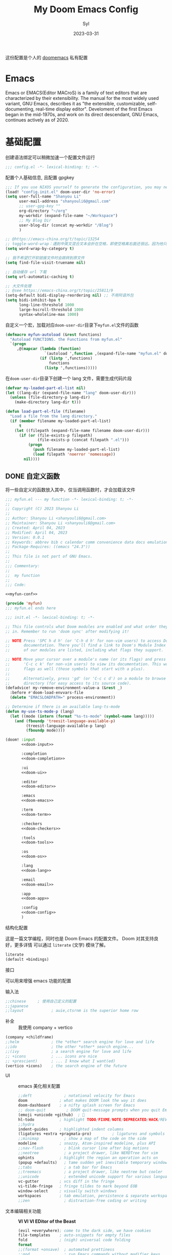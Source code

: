 #+title: My Doom Emacs Config
#+EMAIL: shanyouli6@gmail.com
#+DATE: 2023-03-31
#+AUTHOR: Syl
#+html_head: <link rel='shortcut icon' type='image/png' href='https://www.gnu.org/software/emacs/favicon.png'>
#+property: header-args:emacs-lisp :tangle yes :comments link
#+property: header-args+:elisp :exports code
#+property: header-args+:tangle "no" :results silent :eval no
#+options: coverpage:yes
#+startup: fold

这份配置是个人的 [[https://github.com/doomemacs/doomemacs/blob/develop/docs/getting_started.org][doomemacs]] 私有配置
* Emacs

Emacs or EMACS(Editor MACroS) is a family of text editors that are characterized by
their extensibility. The manual for the most widely used variant, GNU Emacs, describes
it as "the extensible, customizable, self-documenting, real-time display editor".
Develoment of the first Emacs began in the mid-1970s, and work on its direct
descendant, GNU Emacs, continues actively as of 2020.

* 基础配置
创建语法绑定可以稍微加速一个配置文件运行
#+begin_src emacs-lisp :comments no
;;; config.el -*- lexical-binding: t; -*-
#+end_src
配置个人基础信息, 且配置 gpgkey
#+begin_src emacs-lisp
;;; If you use NIXOS yourself to generate the configuration, you may need to load it.
(load! "config.init.el" doom-user-dir 'no-error)
(setq user-full-name "Shanyou Li"
      user-mail-address "shanyouli6@gmail.com"
      ;; user-gpg-key ""
      org-directory "~/org"
      my-workdir (expand-file-name "~/Workspace")
      ;; My Blog Dir
      user-blog-dir (concat my-workdir "/Blog")
      )

;; @https://emacs-china.org/t/topic/13254
;; toggle-word-wrap：遇到中英文混合文本会折在空格，即使空格离右面还很远。因为他只能折在空格和 tab 上
(setq word-wrap-by-category t)

;; 我不希望打开软链接文件时会跳转到原文件
(setq find-file-visit-truename nil)

;; 自动缓存 url 下载
(setq url-automatic-caching t)

;; 大文件处理
;; @see https://emacs-china.org/t/topic/25811/9
(setq-default bidi-display-reordering nil) ;; 不用阿语外包
(setq bidi-inhibit-bpa t
      long-line-threshold 1000
      large-hscroll-threshold 1000
      syntax-wholeline-max 1000)
#+end_src
自定义一个宏，加载对应​~doom-user-dir~​目录下​~myfun.el~​文件的函数
#+begin_src emacs-lisp
(defmacro myfun-autoload (&rest functions)
  "Autoload FUNCTIONS. the Functions from myfun.el"
  `(progn
     ,@(mapcar (lambda (function)
                 `(autoload ',function ,(expand-file-name "myfun.el" doom-user-dir ) nil t))
               (if (listp ',functions)
                   functions
                 (listp ',functions)))))
#+end_src
在​~doom-user-dir~​目录下创建一个 lang 文件，需要生成代码片段
#+begin_src emacs-lisp :tangle  yes :noweb-ref none
(defvar my-loaded-part-el-list nil)
(let ((lang-dir (expand-file-name "lang" doom-user-dir)))
  (unless (file-directory-p lang-dir)
    (make-directory lang-dir t)))

(defun load-part-el-file (filename)
  "Load a file from the lang directory."
  (if (member filename my-loaded-part-el-list)
      t
    (let ((filepath (expand-file-name filename doom-user-dir)))
      (if (or (file-exists-p filepath)
              (file-exists-p (concat filepath ".el")))
          (progn
            (push filename my-loaded-part-el-list)
            (load filepath 'noerror 'nomessage))
        nil))))
#+end_src
** DONE 自定义函数
CLOSED: [2023-04-04 Tue 14:55]
:properties:
:CUSTOM_ID: myfun
:header-args:emacs-lisp: :tangle no :noweb-ref myfun-conf
:end:
:intro:
将一些自定义的函数放入其中，仅当调用函数时，才会加载该文件

#+begin_src emacs-lisp :noweb no-export :tangle "myfun.el" :noweb-prefix no :noweb-ref nil
;;; myfun.el --- my function -*- lexical-binding: t; -*-
;;
;; Copyright (C) 2023 Shanyou Li
;;
;; Author: Shanyou Li <shanyouli6@gmail.com>
;; Maintainer: Shanyou Li <shanyouli6@gmail.com>
;; Created: April 04, 2023
;; Modified: April 04, 2023
;; Version: 0.0.1
;; Keywords: abbrev bib c calendar comm convenience data docs emulations extensions faces files frames games hardware help hypermedia i18n internal languages lisp local maint mail matching mouse multimedia news outlines processes terminals tex tools unix vc wp
;; Package-Requires: ((emacs "24.3"))
;;
;; This file is not part of GNU Emacs.
;;
;;; Commentary:
;;
;;  my function
;;
;;; Code:

<<myfun-conf>>

(provide 'myfun)
;;; myfun.el ends here
#+end_src
*** 简单的 indent 函数
参考[[https://emacs-china.org/t/elisp-use-package/23812/10][indent 配置]]
#+begin_src emacs-lisp
(defun indent-region-or-buffer()
  "To indent the buffer or region"
  (interactive)
  (save-excursion
    (if (region-active-p)
        (progn
          (indent-region (region-beginning) (region-end))
          (message "Indent selected region."))
      (indent-region (point-min) (point-max))
      (message "Indent buffer."))))

#+end_src
#+begin_src emacs-lisp :tangle "yes" :noweb-ref none
(myfun-autoload indent-region-or-buffer)
(map! "C-M-\\" :desc "indent" #'indent-region-or-buffer)
#+end_src
*** 记录光标位置
#+begin_src emacs-lisp
(defun remember-init ()
  "记住当前位置."
  (interactive)
  (point-to-register 8)
  (message "Have remember one position"))

(defun remember-jump ()
  "跳转到最后一次的位置."
  (interactive)
  (let ((tmp (point-marker)))
    (jump-to-register 8)
    (set-register 8 tmp))
  (message "Have back to remember position"))
#+end_src

*** 函数定义跳转
lsp-bridge-find-def 和 dumb-jump 的封装
#+begin_src emacs-lisp
(defun my/def-jump-go ()
  (interactive)
  (cond ((eq major-mode 'emacs-lisp-mode)
         (when-let ((symb (function-called-at-point)))
           (find-function symb)))
        ((bound-and-true-p lsp-bridge-mode)
         (lsp-bridge-find-def))
        ((require 'dumb-jump nil t)
         (dumb-jump-go))
        (t (message "Please Install dumb-jump"))))

(defun my/def-jump-back ()
  (interactive)
  (cond ((bound-and-true-p lsp-bridge-mode)
         (lsp-bridge-find-def-return))
        ((require 'dumb-jump nil t)
         (dumb-jump-back))
        (t (message "Please install dumb-jump package"))))

#+end_src
*** 设置 frame 大小
#+begin_src emacs-lisp
(defun init-default-frame (&optional frame wratio hratio)
  "设置 `frame'的大小"
  (interactive)
  (let ((x-width (or (alist-get 'width default-frame-alist)
                     (truncate (- (* (x-display-pixel-width)
                                     (or wratio 0.5)) 20))))
        (y-height (or (alist-get 'height default-frame-alist)
                      (truncate (* (x-display-pixel-height)
                                   (or hratio 0.5))))))
    (set-frame-size (or frame (selected-frame)) x-width y-height t)))
#+end_src

#+begin_src emacs-lisp :tangle "yes" :noweb-ref none
(myfun-autoload init-default-frame)
#+end_src
*** 插入日期
格式为​=%Y-%m-%d %G-%M-%S=​
#+begin_src emacs-lisp
;; :tangle "yes" :noweb-ref myfun-conf
(defun insert-datetime ()
  "Insert date at point."
    (interactive)
    (insert (format-time-string "%Y-%m-%d %H:%M:%S")))
#+end_src
使用方式
#+begin_src emacs-lisp :tangle "yes" :noweb-ref none
(myfun-autoload insert-datetime)
#+end_src

*** 系统默认工具打开文件
#+begin_src emacs-lisp
(defun open-in-external-app (&optional @fname)
  "Open the current file or dired marked files in external app.
When called in emacs lisp, if @fname is given, open that.
URL `http://xahlee.info/emacs/emacs/emacs_dired_open_file_in_ext_apps.html'
Version 2022-06-26  8:46:00"
  (interactive)
  (let* (($file-list (if @fname
                         (progn (list @fname))
                       (if (or
                            (string-equal major-mode "dired-mode")
                            (string-equal major-mode "dirvish-mode"))
                           (dired-get-marked-files)
                         (list (buffer-file-name)))))
         ($do-it-p (if (<= (length $file-list) 5)
                       t
                     (y-or-n-p "Open more than 5 files? "))))
    (when $do-it-p
      (cond ((string-equal system-type "windows-nt")
             (mapc (lambda ($fpath)
                     (shell-command (concat "PowserShell -Command \"Invoke-Item -LiteralPath\" " "'"
                                            (shell-quote-argument (expand-file-name $fpath)) "'")))
                   $file-list))
            ((string-equal system-type "darwin")
             (mapc (lambda ($fpath)
                     (shell-command (concat "open " (shell-quote-argument $fpath)))) $file-list))
            ((string-equal system-type "gnu/linux")
             (mapc (lambda ($fpath)
                     (let ((process-connection-type nil))
                       (start-process "" nil "xdg-open" $fpath))) $file-list))))))
#+end_src
#+begin_src emacs-lisp :tangle "yes" :noweb-ref none
(myfun-autoload open-in-external-app)
(map! :leader
  :desc "open in external app" "os" #'open-in-external-app)
#+end_src
*** 自动打开文件夹
#+begin_src emacs-lisp
(defun +find-file-in-project (project)
  "在一个 `project' 中打开文件"
  (unless (file-directory-p project)
    (make-directory project t))
  (doom-project-find-file project))

#+end_src
#+begin_src emacs-lisp :tangle "yes" :noweb-ref none
(myfun-autoload +find-file-in-project)
(map! :leader
  (:prefix-map ("d" . "my prjs")
  :desc "dotfile" "d" (cmd!
                       (+find-file-in-project (or (bound-and-true-p mydotfile)
                                                  (getenv "DOTFILES")
                                                  (expand-file-name "~/.dotfiles"))))
  :desc "org" "o" (cmd!
                   (+find-file-in-project (or (bound-and-true-p org-directory)
                                              "~/org")))
  :desc "draft" "t" (cmd! (+find-file-in-project "~/Workspace/Draft"))
  :desc "flashes" "f" (cmd! (+find-file-in-project "~/flashes"))))

#+end_src
*** 自动对齐
自动对齐等号的方法, 代码来源:[[https://github.com/manateelazycat/smart-align/blob/master/smart-align.el#L99][smart-align/smart-align.el]],相关讨论 [[https://emacs-china.org/t/topic/13464][[求助]如何使文字向中间或中间列对齐呢]]
#+begin_src emacs-lisp
(defun smart-align ()
  (interactive)
  (with-demoted-errors
      "Something wrong when align."
    (let ((align-start
           (save-excursion
             (backward-up-list)
             (point)
             ))
          (align-end
           (save-excursion
             (up-list)
             (point))))
      (align-regexp align-start align-end "\\(\\s-*\\)\\(=\\|:\\)" 1 1))))
#+end_src
#+begin_src emacs-lisp :tangle "yes" :noweb-ref none
(myfun-autoload smart-align)
#+end_src

*** Emacs-client
我使用​src_bash{emacs --fg-daemon="main"}​启动 emacs 服务，然后使用
​src_bash{emacsclient -s main -e '(+create-EmacsClient-frame)'}​
创建启动 frame
#+begin_src emacs-lisp
(defvar +emacs-client-frame-parameters
  `((name . "EmacsClient")
    (width . 90)
    (height . 26)
    (transient . t)
    ,@(when IS-MAC
        `((window-system . ns)
          (menu-bar-lines . 1)))
    ,@(when IS-LINUX
        `((window-system . ,(if (boundp 'pgtk-initialized) 'pgtk 'x))
          (display . ,(or (getenv "WAYLAND_DISPLAY")
                          (getenv "DISPLAY")
                          ":0"))))
 ;; ,(if IS-MAC '(menu-bar-lines . 1))
    )
  "TODO")

(defun +create-EmacsClient-frame (&optional fn)
  "创建一个名为 Emacslient 的 frame,如果该 frame 存在则聚焦到它"
  (interactive)
  (let* ((frame-title-format "")
         (preframe (cl-loop for frame in (frame-list)
                            if (string-prefix-p "EmacsClient" (frame-parameter frame 'name))
                            return frame))
         (frame (or preframe (make-frame +emacs-client-frame-parameters))))
    (select-frame-set-input-focus frame)
    (when frame
      (with-selected-frame frame
        (if fn
            (call-interactively fn)
          (with-current-buffer (switch-to-buffer "*scratch*")
            (text-scale-set 0.2)
            (when (eq major-mode 'fundamental-mode)
              (emacs-lisp-mode)))
          ;; (redisplay)
          )))))

#+end_src
#+begin_src emacs-lisp :tangle "yes" :noweb-ref none
(myfun-autoload +create-EmacsClient-frame)
#+end_src
*** tressit
emacs 内部的 tree-sitter, 判断是否可以使用 treesit
#+begin_src emacs-lisp
(defun my-treesit-available-p ()
  "Check whether tree-sitter is available. Native tree-sitter is introduced since 29."
  (and (fboundp 'treesit-available-p) (treesit-available-p)))
#+end_src

#+begin_src emacs-lisp :tangle "yes" :noweb-ref none
(myfun-autoload my-treesit-available-p)
#+end_src

*** EmacsClient 配置函数
设置 emacs-client-frame-parameter
#+begin_src emacs-lisp
;;;###autoload
(defvar my-emacs-client-frame-name "EmacsClient" "emacsclient frame default name")
;;;###autoload
(defvar my-emacs-client-frame nil "Store the generated EmacsClient frame")
;;;###autoload
(defvar +my-emacs-client-frame-parameters
  `((name . ,my-emacs-client-frame-name)
    ;; (transient . t)
    ,@(when IS-LINUX
        `((window-system . ,(if (boundp 'pgtk-initialized) 'pgtk 'x))
          (display . ,(or (getenv "WAYLAND_DISPLAY")
                          (getenv "DISPLAY")
                          ":0"))))
    ,(if IS-MAC '(menu-bar-lines . 1)))
  "TODO")
#+end_src
判断 rame 是否是 EmacsClient frame
#+begin_src emacs-lisp
(defun +my-emacs-client-frame-p (&optional frame)
  "Return t if the current frame is an Emacs-Client frame opened by
`+my-emacs-client-open-frame'."
  (and (string-prefix-p (alist-get 'name +my-emacs-client-frame-parameters)
                        (frame-parameter frame 'name))
       t
       ;; (frame-parameter frame 'transient)
       ))
;;;###autoload
(defun emacs-client-frame-is-live-p ()
    "Return t, if `my-emacs-client-frame' exists"
    (if (and my-emacs-client-frame (frame-live-p my-emacs-client-frame))
        t
      (setq my-emacs-client-frame
            (cl-find-if (lambda (frame)
                          (and (frame-live-p frame)
                               (+my-emacs-client-frame-p frame)))
                        (frame-list)))
      (and my-emacs-client-frame (frame-live-p my-emacs-client-frame))))
#+end_src
打开一个 emacs-client，只能打开一个 emacsClient frame
#+begin_src emacs-lisp
;;;###autoload
(defun +my-emacs-client-open-frame (&optional $file)
  (interactive)
  (let* ((frame-title-format "")
         (frame (if (emacs-client-frame-is-live-p)
                    my-emacs-client-frame
                  (make-frame +my-emacs-client-frame-parameters))))
    (if frame
        (progn
          (setq my-emacs-client-frame frame)
          (select-frame-set-input-focus frame)
          (when (and $file (file-exists-p $file))
              (with-selected-frame frame (find-file $file)))
          t)
      nil)))
#+end_src
自动更新 emacsClient frame 的 Title
#+begin_src emacs-lisp
;;;###autoload
(defun update-emacs-client-title ()
  (let* ((frame (selected-frame)))
    (when (string-prefix-p my-emacs-client-frame-name (frame-parameter frame 'name))
      (modify-frame-parameters
       frame
       (list (cons 'name
                   (concat my-emacs-client-frame-name " - " (buffer-name))))))))
#+end_src
autoload
#+begin_src emacs-lisp :tangle "yes" :noweb-ref none
(myfun-autoload update-emacs-client-title +my-emacs-client-open-frame emacs-client-frame-is-live-p)
(add-hook 'doom-first-file-hook
          (lambda ()
            (run-with-idle-timer
             1 nil
             (lambda ()
               (add-hook 'doom-switch-buffer-hook
                         #'update-emacs-client-title)))))
#+end_src

** 设置一些常用的默认值
#+begin_src emacs-lisp
(setq-default delete-by-moving-to-trash t ; 文件删除到回收站
              window-combination-resize t ; 从其它窗口获取新窗口大小
              x-stretch-cursor t) ; 光标拉伸到字形宽度

(setq! undo-limit 104857600         ; 重置撤销限制到 100 MiB
       auto-save-default t          ; 没有人喜欢丢失工作，我也是如此
       truncate-string-ellipsis "…" ; Unicode 省略号相比 ascii 更好
                                    ; 同时节省 /宝贵的/ 空间
       password-cache-expiry nil    ; 我能信任我的电脑 ... 或不能?
       ; scroll-preserve-screen-position 'always
                                    ; 不要让 `点' (光标) 跳来跳去
       scroll-margin 3              ; 适当保持一点点边距
       gc-cons-threshold 1073741824
       read-process-output-max 1048576)

;; (remove-hook 'text-mode-hook #'visual-line-mode) ;; 视觉上换行
;; (add-hook 'text-mode-hook #'auto-fill-mode)  ;; 自动换行，按照 fill-column 设置
(add-hook 'text-mode-hook #'toggle-word-wrap) ;; 自动视觉换行

(global-subword-mode 1)             ; 识别驼峰，而不是傻瓜前进
(global-unset-key (kbd "C-z"))      ; 关闭 "C-z" 最小化

(define-key! global-map "C-s" #'+default/search-buffer)

(map! (:leader (:desc "load a saved workspace" :g "wr" #'+workspace/load))) ;; workspace load keybind

(when IS-WINDOWS
  (setq-default buffer-file-coding-system 'utf-8-unix)
  (set-default-coding-systems 'utf-8-unix)
  (prefer-coding-system 'utf-8-unix)) ; 将 Windows 上的编码改为 UTF-8 Unix 换行

(custom-set-variables '(delete-selection-mode t) ; delete when you select region and modify
                      '(delete-by-moving-to-trash t) ; delete && move to trash
                      '(inhibit-compacting-font-caches t) ;; don't compact font caches during GC. 在 windows 上可能需要开启它
                      '(gc-cons-percentage 1))

(add-hook 'prog-mode-hook (lambda () (setq show-trailing-whitespace t))) ; 高亮结尾的空白符

(setq word-wrap-by-category t)  ; Chinese Wrap
(setq confirm-kill-emacs nil)   ; kill emacs, not prompt
(setq confirm-kill-processes nil) ; 退出后自动杀掉进程
#+end_src
定义一个自己的 key leader
#+begin_src emacs-lisp
(general-create-definer my/leader
  :states '(normal insert emacs visual)
  :keymaps 'override
  :prefix ","
  :non-normal-prefix "s-,")
#+end_src
默认下自定义界面所有修改都会加入到 =init.el= 上，常用的方法是放在 =costom.el= 上
#+begin_src emacs-lisp
(setq custom-file (expand-file-name "custom.el" doom-local-dir))
(when (file-exists-p custom-file)
  (load custom-file 'no-error 'no-message))
#+end_src
窗口交换的方法
#+begin_src emacs-lisp
(map! :map ctl-x-map
  "<left>" #'windmove-left
  "<down>" #'windmove-down
  "<up>" #'windmove-up
  "<right>" #'windmove-right)

(map! :map evil-window-map
  "SPC" #'rotate-layout
  "<left>" #'windmove-left
  "<down>" #'windmove-down
  "<up>" #'windmove-up
  "<right>" #'windmove-right
  ;; 交换窗口
  "C-<left>"   #'+evil/window-move-left
  "C-<down>"   #'+evil/window-move-down
  "C-<up>"     #'+evil/window-move-up
  "C-<right>"  #'+evil/window-move-right)
#+end_src
修复当在终端使用​src_bash{emacs -T title} 启动时，emacs 标题不变的问题,目前应该没有效果了
#+begin_src emacs-lisp
(add-hook! doom-after-init-modules
  (let ((title (assoc 'title default-frame-alist)))
    (delq! title default-frame-alist)))
#+end_src
为不同的 frame 设置不同的窗口大小，目前使用系统功能代替, 依赖​~myfun.el~​中的​=init-default-frame=​函数
#+begin_src emacs-lisp :tangle "no"
(add-hook 'after-make-frame-functions
          (lambda (frame)
            (pcase (frame-parameter nil 'name)
              ("scratch" (init-default-frame frame))
              ("org-protocol" (init-default-frame frame 0.618 0.618)))))
#+end_src
** 最近文件的管理
#+begin_src emacs-lisp
(setq recentf-max-saved-items 200
      recentf-exclude
      '("\\.?cache" ".cask" "url" "COMMIT_EDITMSG\\'" "bookmars"
        "\\.\\(?.gz\\|gif\\|svg\\|png\\|jpe?g\\|bmp\\|xpm\\)$"
        "\\.?ido\\.last$" "\\.revive$" "/G?TAGS$" "/.elfeed/"
        "^/tmp/" "^/var/folders/.+$" "^/nix/"
        (lambda (file)
          (or (file-directory-p file)
              (file-in-directory-p file (bound-and-true-p package-user-dir))
              (file-in-directory-p file (concat straight-base-dir "straight"))
              (file-in-directory-p file
                                   (file-name-directory (doom-session-file)))))))

(after! recentf
  (push (expand-file-name recentf-save-file) recentf-exclude))
#+end_src
** 自动保存文件
使用 ~auto-save-visited-mode~ ,相关讨论[[https://emacs-china.org/t/macos-save-silently-t/24086][关于在 macOS 上设置了 save-silently 为 t ，自动保存时仍然会显示消息的问题]]
#+begin_src emacs-lisp
(use-package! emacs
  :init
  (setq auto-save-visited-interval 2
        save-silently t
        auto-save-visited-predicate
        (lambda () (and (not (buffer-live-p (get-buffer " *vundo tree*")))
                   (not (string-suffix-p "gpg" (file-name-extension (buffer-name)) t))
                   (not (eq (buffer-base-buffer (get-buffer (concat "CAPTURE-" (buffer-name))))
                            (current-buffer)))
                   (or (not (boundp 'corfu--total)) (zerop corfu--total))
                   ;; Company is not active?
                   (or (not (boundp 'company-candidates))
                       (not company-candidates))
                   ;; rime 输入中文时，不自动保存
                   (or (not (featurep 'rime))
                       (and (bound-and-true-p rime--lib-loaded)
                            (string= "" (rime--build-candidate-content))))
                   ;; 不聚焦到 minibuffer 时
                   (not (active-minibuffer-window))
                   (or (not (boundp 'yas--active-snippets)) (not yas--active-snippets)))))
  :hook (doom-first-file . auto-save-visited-mode)
  :config
  ;; NOTE: macos 上设置 save-silently 为 t, 自动保存时还是会显示消息

  (when IS-MAC
    (setq inhibit-message-regexps '("^Saving" "^Wrote")
          set-message-functions '(inhibit-message))
    ;; (defadvice! +auto-save-visited-mode (fn &rest args)
    ;;   :after #'auto-save-visited-mode
    ;;   (if (bound-and-true-p auto-save-visited-mode)
    ;;     (setq inhitbit-message-regexps nil
    ;;           set-message-functions '(set-minibuffer-message))))
    )
  )
#+end_src
** 日历配置
#+begin_src emacs-lisp
(use-package! calendar
  :hook (calendar-today-visible . calendar-mark-today)
  :config
  ;; 不显示中国节目，用`cal-chinese-x' 插件显示
  (setq calendar-chinese-all-holidays-flag nil)
  ;; 显示节目
  (setq calendar-mark-holiday-flag t
        ;; 不显示 Emacs 日记，使用 org-mode 写日记
        calendar-mark-diary-entries-flag nil
        ;; 使用数字显示时区
        calendar-time-zone-style 'numberic
        ;; 日期显示方式为 year/month/day
        calendar-date-style 'iso
        ;; 中文天干地支
        calendar-chinese-celestial-stem ["甲" "乙" "丙" "丁" "戊" "己" "庚" "辛" "壬" "癸"]
        calendar-chinese-terrestrial-branch ["子" "丑" "寅" "卯" "辰" "巳" "午" "未" "申" "酉" "戌" "亥"]
        ;; 设置中文月份
        calendar-month-name-array ["一月" "二月" "三月" "四月" "五月" "六月" "七月" "八月" "九月" "十月" "十一月" "十二月"]
        ;; 设置星期标题显示
        calendar-day-name-array ["日" "一" "二" "三" "四" "五" "六"]
        ;; 周日作为一周第一天
        calendar-week-start-day 0))
#+end_src

** doom 配置
拉取 doom-emacs 仓库的分支
  - emacs-version: *29.0.60*
*** 模组
:properties:
:header-args:emacs-lisp: :tangle no
:end:

#+name: init.el
#+attr_html: :collapsed t
#+begin_src emacs-lisp :tangle "init.el" :noweb no-export :comments no
;;; init.el -*- lexical-binding: t; -*-

;; This file controls what Doom modules are enabled and what order they load
;; in. Remember to run 'doom sync' after modifying it!

;; NOTE Press 'SPC h d h' (or 'C-h d h' for non-vim users) to access Doom's
;;      documentation. There you'll find a link to Doom's Module Index where all
;;      of our modules are listed, including what flags they support.

;; NOTE Move your cursor over a module's name (or its flags) and press 'K' (or
;;      'C-c c k' for non-vim users) to view its documentation. This works on
;;      flags as well (those symbols that start with a plus).
;;
;;      Alternatively, press 'gd' (or 'C-c c d') on a module to browse its
;;      directory (for easy access to its source code).
(defadvice! my-remove-environment-value-a (&rest _)
  :before #'doom-load-envvars-file
  (delete "EMACSLOADPATH=" process-environment))

;; Determine if there is an available lang-ts-mode
(defun my-use-ts-mode-p (lang)
  (let ((mode (intern (format "%s-ts-mode" (symbol-name lang)))))
    (and (fboundp 'treesit-language-available-p)
         (treesit-language-available-p lang)
         (fboundp mode))))

(doom! :input
       <<doom-input>>

       :completion
       <<doom-completion>>

       :ui
       <<doom-ui>>

       :editor
       <<doom-editor>>

       :emacs
       <<doom-emacs>>

       :term
       <<doom-term>>

       :checkers
       <<doom-checkers>>

       :tools
       <<doom-tools>>

       :os
       <<doom-os>>

       :lang
       <<doom-lang>>

       :email
       <<doom-email>>

       :app
       <<doom-app>>

       :config
       <<doom-config>>
       )
#+end_src
**** 结构化配置
这是一篇文学编程，同时也是 Doom Emacs 的配置文件。 Doom 对其支持良好，更多详情
可以通过 ~literate~ (文学) 模块了解。

#+name: doom-config
#+begin_src emacs-lisp
literate
(default +bindings)
#+end_src
**** 接口
可以用来增强 emacs 功能的配置
- 输入法 ::
#+name: doom-input
#+begin_src emacs-lisp
;;chinese     ; 使用自己定义的配置
;;japanese
;;layout            ; auie,ctsrnm is the superior home row
#+end_src
- 补全 ::
  我使用 company + vertico
#+name: doom-completion
#+begin_src emacs-lisp
(company +childframe)
;;helm              ; the *other* search engine for love and life
;;ido               ; the other *other* search engine...
;;(ivy              ; a search engine for love and life
;; +icons           ; ... icons are nice
;; +prescient)      ; ... I know what I want(ed)
(vertico +icons)    ; the search engine of the future
#+end_src
- UI ::
  emacs 美化相关配置
  #+name: doom-ui
  #+begin_src emacs-lisp
;;deft              ; notational velocity for Emacs
doom              ; what makes DOOM look the way it does
doom-dashboard    ; a nifty splash screen for Emacs
;; doom-quit         ; DOOM quit-message prompts when you quit Emacs
(emoji +unicode +github)  ; 🙂
hl-todo           ; highlight TODO/FIXME/NOTE/DEPRECATED/HACK/REVIEW
;;hydra
indent-guides     ; highlighted indent columns
(ligatures +extra +pragmata-pro)         ; ligatures and symbols to make your code pretty again
;;minimap           ; show a map of the code on the side
modeline          ; snazzy, Atom-inspired modeline, plus API
;;nav-flash         ; blink cursor line after big motions
;;neotree           ; a project drawer, like NERDTree for vim
ophints           ; highlight the region an operation acts on
(popup +defaults)   ; tame sudden yet inevitable temporary windows
;;tabs              ; a tab bar for Emacs
;;treemacs          ; a project drawer, like neotree but cooler
;;unicode           ; extended unicode support for various languages
vc-gutter         ; vcs diff in the fringe
vi-tilde-fringe   ; fringe tildes to mark beyond EOB
window-select     ; visually switch windows
workspaces        ; tab emulation, persistence & separate workspaces
;;zen               ; distraction-free coding or writing
  #+end_src
- 文本编辑相关功能 :: *VI VI VI EDitor of the Beast*
  #+name: doom-editor
  #+begin_src emacs-lisp
(evil +everywhere); come to the dark side, we have cookies
file-templates    ; auto-snippets for empty files
fold              ; (nigh) universal code folding
format
;;(format +onsave)  ; automated prettiness
;;god               ; run Emacs commands without modifier keys
;;lispy             ; vim for lisp, for people who don't like vim
multiple-cursors  ; editing in many places at once
;;objed             ; text object editing for the innocent
;;parinfer          ; turn lisp into python, sort of
;;rotate-text       ; cycle region at point between text candidates
snippets          ; my elves. They type so I don't have to
;;word-wrap         ; soft wrapping with language-aware indent
  #+end_src
- Emacs 内置功能增强 ::
#+name: doom-emacs
 #+begin_src emacs-lisp
dired             ; making dired pretty [functional]
electric          ; smarter, keyword-based electric-indent
(ibuffer +icons)        ; interactive buffer management
undo             ; persistent, smarter undo for your inevitable mistakes
vc                ; version-control and Emacs, sitting in a tree
 #+end_src
- 终端功能 ::
  #+name: doom-term
#+begin_src emacs-lisp
;; eshell            ; the elisp shell that works everywhere
;;shell             ; simple shell REPL for Emacs
;;term              ; basic terminal emulator for Emacs
vterm             ; the best terminal emulation in Emacs
#+end_src
- 检测 :: 可以告诉我哪里不对，但我觉得我应该先好好背背单词或者看看 PEP8
  #+name: doom-checkers
 #+begin_src emacs-lisp
syntax              ; tasing you for every semicolon you forget
;; (:if (or (executable-find "hunspell")
;;          (executable-find "aspell")) spell) ; tasing you for misspelling mispelling
;;grammar           ; tasing grammar mistake every you make
  #+end_src
- 工具 :: workflow in Emacs!
#+name: doom-tools
#+begin_src emacs-lisp
;; tree-sitter
;;ansible
;;biblio            ; Writes a PhD for you (citation needed)
;;debugger          ; FIXME stepping through code, to help you add bugs
direnv
docker
;;editorconfig      ; let someone else argue about tabs vs spaces
;;ein               ; tame Jupyter notebooks with emacs
(eval +overlay)     ; run code, run (also, repls)
;;gist              ; interacting with github gists
lookup              ; navigate your code and its documentation
;; (lsp +eglot)               ; M-x vscode
magit             ; a git porcelain for Emacs
;;make              ; run make tasks from Emacs
pass              ; password manager for nerds
pdf               ; pdf enhancements
;;prodigy           ; FIXME managing external services & code builders
;;rgb               ; creating color strings
;;taskrunner        ; taskrunner for all your projects
;;terraform         ; infrastructure as code
;;tmux              ; an API for interacting with tmux
;;upload            ; map local to remote projects via ssh/ftp
#+end_src
- OS ::
#+name: doom-os
#+begin_src emacs-lisp
(:if IS-MAC macos)  ; improve compatibility with macOS
tty               ; improve the terminal Emacs experience
#+end_src
**** 编程语言支持
最爽的事情就是，我可以在 Emacs 中编写任何语言 (的 =Hello World=)
#+name: doom-lang
#+begin_src emacs-lisp  :noweb-ref none
(:unless (my-use-ts-mode-p 'lua) lua)
;;agda              ; types of types of types of types...
;;beancount         ; mind the GAAP
;;(cc +lsp)         ; C > C++ == 1
;;clojure           ; java with a lisp
;;common-lisp       ; if you've seen one lisp, you've seen them all
;;coq               ; proofs-as-programs
;;crystal           ; ruby at the speed of c
;;csharp            ; unity, .NET, and mono shenanigans
data              ; config/data formats
;;(dart +flutter)   ; paint ui and not much else
;;dhall
;;elixir            ; erlang done right
;;elm               ; care for a cup of TEA?
emacs-lisp        ; drown in parentheses
;;erlang            ; an elegant language for a more civilized age
;;ess               ; emacs speaks statistics
;;factor
;;faust             ; dsp, but you get to keep your soul
;;fortran           ; in FORTRAN, GOD is REAL (unless declared INTEGER)
;;fsharp            ; ML stands for Microsoft's Language
;;fstar             ; (dependent) types and (monadic) effects and Z3
;;gdscript          ; the language you waited for
;;(go +lsp)         ; the hipster dialect
;;(haskell +lsp)    ; a language that's lazier than I am
;;hy                ; readability of scheme w/ speed of python
;;idris             ; a language you can depend on
;; json              ; At least it ain't XML
;;(java +lsp)       ; the poster child for carpal tunnel syndrome
javascript        ; all(hope(abandon(ye(who(enter(here))))))
;;julia             ; a better, faster MATLAB
;;kotlin            ; a better, slicker Java(Script)
;;latex             ; writing papers in Emacs has never been so fun
;;lean              ; for folks with too much to prove
;;ledger            ; be audit you can be
markdown          ; writing docs for people to ignore
;;nim               ; python + lisp at the speed of c
nix               ; I hereby declare "nix geht mehr!"
;;ocaml             ; an objective camel
(org +hugo
     +roam2
     +dragndrop
     )           ;organize your plain life in plain text
;;php               ; perl's insecure younger brother
;;plantuml          ; diagrams for confusing people more
;;purescript        ; javascript, but functional
python              ; beautiful is better than ugly
;;qt                ; the 'cutest' gui framework ever
;;racket            ; a DSL for DSLs
;;raku              ; the artist formerly known as perl6
;;rest              ; Emacs as a REST client
;;rst               ; ReST in peace
;;(ruby +rails)     ; 1.step {|i| p "Ruby is #{i.even? ? 'love' : 'life'}"}
;; rust             ; Fe2O3.unwrap().unwrap().unwrap().unwrap()
;;scala             ; java, but good
;;(scheme +guile)   ; a fully conniving family of lisps
sh                ; she sells {ba,z,fi}sh shells on the C xor
;;sml
;;solidity          ; do you need a blockchain? No.
;;swift             ; who asked for emoji variables?
;;terra             ; Earth and Moon in alignment for performance.
web               ; the tubes
yaml              ; JSON, but readable
;;zig               ; C, but simpler
#+end_src
**** everything  in Emacs
- 邮件 :: 我不会在 EMacs 中使用邮件🙃
#+name: doom-email
#+begin_src emacs-lisp
;;(mu4e +org +gmail)
;;notmuch
;;(wanderlust +gmail)
#+end_src
- app :: 可以在 emacs 中查看 RSS ， 上 irc
#+name: doom-app
#+begin_src emacs-lisp
;;calendar
;;emms
;;everywhere        ; *leave* Emacs!? You must be joking
;;irc               ; how neckbeards socialize
;; (rss +org)        ; emacs as an RSS reader
;;twitter           ; twitter client https://twitter.com/vnought
#+end_src
** 杂项
* 包
** 加载结构
:properties:
:header-args:emacs-lisp: :tangle no
:end:
doom 通过 =packages.el= 来安装包，非常简单，只需要 ~package!~ 就可以安装。
需要注意，不应该将该文件编译为字节码。
#+begin_src emacs-lisp :tangle "packages.el" :comments no
;; -*- no-byte-compile: t; -*-
;;; $DOOMDIR/packages.el
;;; Load NIXOS automatically generated configuration.
(load! "packages.init.el" doom-user-dir 'no-error)
#+end_src

*警告*: 不要禁用 =~/.emacs.d/core/packages.el= 中列出的包。Doom 依赖这些，禁用它们
可能出现严重问题。
- 从官方的源 [[https://melpa.org/][MELPA]] / [[http://elpa.gnu.org/][GNU ELPA]] / [[https://emacsmirror.net/][emacsmirror]] 安装
  #+begin_src emacs-lisp
(package! some-package)
  #+end_src
- 关闭某些包
  #+begin_src emacs-lisp
(package! some-package :disable t)
  #+end_src
- 从 Git Repo 安装
  #+begin_src emacs-lisp
;; github
(package! github-package :recipe (:host github :repo "username/repo"))
;; gitlab
(package! gitlab-package :recipe (:host gitlab :repo "username/repo"))
;; other
(package! other-package :recipe (:host nil :repo "https://example.com/repo"))
  #+end_src
  如果 repo 仅中只有某个 / 某些文件是你需要的
  #+begin_src emacs-lisp
(package! some-package
  :recipe (:host github :repo "username/repo"
           :files ("some-file.el" "src/elisp/*.el")))
  #+end_src
  如果需要指定某个 =commit= 或某个 =branch=
  #+begin_src emacs-lisp
;; commit
(package! some-package :pin "abcdefghijk")
;; branch
(package! some-package :recipe (:branch "stable"))
  #+end_src
- 使用本地的 repo
  #+begin_src emacs-lisp
(package! some-package :recipe (:local-repo "/path/to/repo"))
  #+end_src
** 辅助宏
这些是 doom 添加的一些非常有用的宏
- ~load!~ 可以相对于本文件进行外部 ~.el~ 文件的加载
- ~use-package!~ 用于配置包
- ~add-load-path!~ 将指定目录添加到 ~load-path~ 中，可以让 Emacs 在使用
  ~require~ 和 ~use-package~ 时在 ~load-path~ 中进行查找
- ~map!~ 用于绑定新的快捷键
** UI
字体，等主题 ui 配置
*** 字体配置
Doom exposes five (optional) variables or controlling fonts in Doom.
+ ~doom-font~ : set default font, 我使用 "Cascadia Code", size 为 12 ，备选字体: Fantasque Sans Mono, size 为 13
+ ~doom-variable-pitch-font~: Set Serif font, 目前没有喜欢的
+ ~doom-big-font~: used for `doom-big-font-mode`; use this for presentations or streaming ， 这个模式一般不会使用，如果选择字体，我回选择 Fira Code
+ ~doom-unicode-font~: Fallback font for Unicode glyphs ， Unicode ，或者默认字体，目前很多人推荐 [[https://juliamono.netlify.app/][JuliaMono]]， 我应该会尝试
+ 中文字体: LXGW WenKai Mono 备选 "Adobe Heiti Std" 和系统自带的字体
+ 如果你想获得使用等高且等宽的字体，请使用 [[https://github.com/be5invis/Sarasa-Gothic][更纱黑体]] (如果该字体的高度能小一点，我一定会用它，也许后续我会自己调整它的高度)
  #+begin_src emacs-lisp
(setq doom-unicode-font nil) ;; FIX: emoji 显示错误
(defadvice! my/use-default-font-a (&rest _)
  "Set `doom-font'!"
  :before #'doom-init-fonts-h
  (cl-loop for font in '("PragmataPro Liga" "Cascadia Code" "Fantasque Sans Mono")
           when (doom-font-exists-p font)
           return (setq doom-font (font-spec :family font :size 13)))
  (unless doom-font
    (cl-loop for font in '("JetBrains Mono" "Fira Code" "Source Code Pro" "Menlo" "monospace")
             when (doom-font-exists-p font)
             return (setq doom-font (font-spec :family font :size 12))))
  (advice-remove #'doom-init-fonts-h #'my/use-default-font-a))

(defadvice! my/use-chinese-font-a (&rest _)
  "Set Chinese fonts"
  :after #'doom-init-fonts-h
  (cl-loop for font in '("LXGW WenKai Mono" "Adobe Heiti Std" "STXihei" "Microsoft Yahei"
                         "Hiragino Sans GB W6" "WenQuanYi Micro Hei Mono")
           when (doom-font-exists-p font)
           return (dolist (charset '(kana han cjk-misc bopomofo))
                    (set-fontset-font t charset font)))
  ;; org modern header 字体配置
  (when (doom-font-exists-p "Unifont")
    (set-fontset-font t '(#x262f . #x2637) "Unifont")
    (set-fontset-font t '(#x2460 . #x2468) "Unifont")))

;; ligatures
(when (modulep! :ui ligatures +extra)
  (plist-put! +ligatures-extra-symbols :pipe "‖")
  (add-hook 'after-setting-font-hook
            (lambda ()
              (when (and (display-graphic-p)
                         (string-equal (font-get doom-font :family) "Fantasque Sans Mono"))
                (set-fontset-font t '(#X03bb . #X03bb) "Fantasque Sans Mono") ;; :lambda
                (set-fontset-font t '(#X2022 . #X2022) "Fantasque Sans Mono")) ;; dot

              (cl-loop for font in '("STIX Two Math" "Latin Modern Math")
                       when (doom-font-exists-p font)
                       return (dolist (charset (list #X2218 ;; composition
                                                     #X21a6 ;; map
                                                     #X2205 ;; null
                                                     #X1d54b ;; true
                                                     #X1d53d ;; false
                                                     #X2124 ;; int
                                                     #X211d ;; float
                                                     #X1d54a ;; str
                                                     #X1d539 ;; bool
                                                     #X1d543 ;; list
                                                     #X22c3 ;; union
                                                     #X2229 ;; intersect
                                                     #X2216 ;; diff
                                                     #X2a02 ;; tuple
                                                     ))
                                ;; (set-fontset-font t (cons charset charset) font)
                                (set-fontset-font t `(,charset . ,charset) font))))))

(defun my-ligatures-init-buffer-h ()
  (when after-init-time
    (let ((in-mode-extras-p (+ligatures--enable-p +ligatures-extras-in-modes)))
      (when in-mode-extras-p
        (prependq! prettify-symbols-alist
                   (alist-get major-mode +ligatures-extra-alist)))
      (when (and in-mode-extras-p
                 prettify-symbols-alist)
        (when prettify-symbols-mode
          (prettify-symbols-mode -1))
        (prettify-symbols-mode +1)))))
(when (and (modulep! :ui ligatures)
           (not (modulep! :ui ligatures +extra)))
  (add-hook! 'doom-init-ui-hook :append
    (defun my-ligatures-init-h ()
      (add-hook 'after-change-major-mode-hook #'my-ligatures-init-buffer-h))))
  #+end_src
**** nerd-font
使用​~Sysmbola Nerd Font Mono~​显示 icon 图标字体
#+begin_src emacs-lisp :tangle "packages.el" :noweb-ref none
(package! nerd-icons
  :recipe (:host github
           :repo "rainstormstudio/nerd-icons.el"
           :files (:defaults "data")))
#+end_src
#+begin_src emacs-lisp
(use-package! nerd-icons
  :autoload (nerd-icons-mdicon nerd-icons-codicon)
  :init
  (defadvice! +my-set-ligatures-a (&rest _)
    :before #'set-ligatures!
    (appendq! +ligatures-extra-symbols
              (list :arrow_left (nerd-icons-mdicon "nf-md-arrow_left")
                    :arrow_right (nerd-icons-mdicon "nf-md-arrow_right")
                    :arrow_lr (nerd-icons-mdicon "nf-md-arrow_left_right")
                    :elispsis (nerd-icons-mdicon "nf-md-dots_horizontal")
                    :properties (nerd-icons-codicon "nf-cod-symbol_property")
                    :end (nerd-icons-mdicon "nf-md-arrow_collapse_right")
                    :crypt (nerd-icons-mdicon "nf-md-key")
                    :idcard (nerd-icons-mdicon "nf-md-id_card")))
    (advice-remove #'set-ligatures! '+my-set-ligatures-a))
  ;; (add-hook 'after-setting-font-hook #'nerd-icons-set-font) ;为对应字符绑定字体
  ;; (defadvice! my/use-nerd-font-a (&rest _)
  ;;   "Set Chinese fonts"
  ;;   :after #'doom-init-fonts-h
  ;;   ;; org modern header 字体配置
  ;;   )
  :custom
  (nerd-icons-font-family "Symbols Nerd Font Mono")
  :config
  (when (and (display-graphic-p)
             (not (doom-font-exists-p nerd-icons-font-family)))
    (nerd-icons-install-fonts t)))
(map! :leader  :desc "nerd" "in" #'nerd-icons-insert)
#+end_src
*** 主题和 modeline
***** 主题的基本配置
目前使用主要有 doom-theme ， modus-themes 和 catppuccin-theme
#+begin_src emacs-lisp :tangle "packages.el"
(package! ef-themes)
#+end_src
#+begin_src emacs-lisp
(setq doom-theme nil) ;; 使用 autodark 自动切换主题
(setq modus-themes-italic-constructs t
      modus-themes-bold-constructs t
      modus-themes-subtle-line-numbers t
      modus-themes-mode-line '(borderless padded)
      ;; modus-themes-hl-line '(nil)
      modus-themes-org-blocks 'gray-background)
;; This determines the style of line numbers in effect. If set to `nil', line
;; numbers are disabled. For relative line numbers, set this to `relative'.
(setq display-line-numbers-type t)
;;@see https://emacs-china.org/t/topic/451/4?u=ldbeth
(define-fringe-bitmap 'right-curly-arrow [#b01110000
                                          #b01110000
                                          #b00000000
                                          #b01110000
                                          #b01110000
                                          #b00000000
                                          #b01110000
                                          #b01110000])

(define-fringe-bitmap 'left-curly-arrow [#b00001110
                                         #b00001110
                                         #b00000000
                                         #b00001110
                                         #b00001110
                                         #b00000000
                                         #b00001110
                                         #b00001110])
#+end_src
- [[https://github.com/redguardtoo/emacs.d/blob/182b37a488f3e091b0f5754f79e92421b1be6482/lisp/init-theme.el#L81][自动随机切换主题]]
#+begin_src emacs-lisp
(setq my-light-themes '(doom-solarized-light
                        doom-ayu-light
                        doom-gruvbox-light
                        doom-one-light
                        doom-nord-light
                        modus-operandi
                        doom-tomorrow-day
                        ef-cyprus
                        ef-day
                        ef-deuteranopia-light
                        ef-duo-light
                        ef-elea-light
                        ef-frost
                        ef-kassio
                        ef-light
                        ef-maris-light
                        ef-melissa-light
                        ef-spring
                        ef-summer
                        ef-trio-light
                        ef-tritanopia-light
                        ))

(setq my-dark-themes '(doom-one
                       modus-vivendi
                       doom-solarized-dark
                       doom-gruvbox
                       doom-dracula
                       doom-monokai-pro
                       doom-nord
                       doom-ayu-dark
                       doom-tomorrow-night
                       ef-autumn
                       ef-bio
                       ef-cherie
                       ef-dark
                       ef-deuteranopia-dark
                       ef-duo-dark
                       ef-elea-dark
                       ef-maris-dark
                       ef-melissa-dark
                       ef-night
                       ef-symbiosis
                       ef-trio-dark
                       ef-tritanopia-dark
                       ef-winter
                       ))

(defun my--random-theme-f (themes &optional ctheme)
  (let ((theme (nth (random (length themes)) themes)))
    (if (not ctheme)
        theme
      (while (equal ctheme theme)
        (setq theme (nth (random (length themes)) themes)))
      theme)))

(defun my--pickup-random-color-theme (themes)
  "Pickup random color theme from THEMES."
  (let* ((ctheme (or (car custom-enabled-themes) doom-theme))
         (available-themes (mapcar 'symbol-name themes))
         (theme (my--random-theme-f available-themes ctheme)))
    (if (modulep! :completion vertico)
        (consult-theme (intern theme))
      (disable-theme (car custom-enabled-themes))
      (load-theme (intern theme) t t))
    (message "Color theme [%s] loaded." theme)))

(defun my/random-theme ()
  (interactive)
  (let* ((ctheme (or (car custom-enabled-themes) doom-theme))
         (themes (cond ((memq ctheme my-light-themes) my-light-themes)
                       ((memq ctheme my-dark-themes) my-dark-themes)
                       (t (custom-available-themes)))))
    (my--pickup-random-color-theme themes)))
(map! (:leader (:desc "load theme" "h t" #'my/random-theme))) ;; workspace load keybind
#+end_src

#+RESULTS:
#+begin_results
my/random-theme
#+end_results

****** 自动切换主题
******* auto-dark
Macos 上借助系统自带的进行主题切换
#+begin_src emacs-lisp :tangle (if (eq system-type 'darwin) "packages.el" "no")
(package! auto-dark :recipe (:type git :host github :repo "emacsmirror/auto-dark"))
#+end_src
#+begin_src emacs-lisp :tangle (if (eq system-type 'darwin) "yes" "no")
(use-package! auto-dark
  :init
  (defadvice! my/doom-init-theme-a (fn &rest args)
    "Using circadoam config"
    :around #'doom-init-theme-h
    (if (display-graphic-p)
        (progn
         (auto-dark-mode +1)
         (setq doom-theme (car custom-enabled-themes)))
      (setq doom-theme (my--random-theme-f my-light-themes))
      (apply fn args)))
  :config
  (setq auto-dark-dark-theme (my--random-theme-f my-dark-themes)
        auto-dark-light-theme  (my--random-theme-f my-light-themes)))
#+end_src

******* 使用经纬度切换
#+begin_src emacs-lisp :tangle (if (eq system-type 'darwin) "no" "packages.el")
(package! circadian)
#+end_src

#+begin_src emacs-lisp :tangle (if (eq system-type 'darwin) "no" "packages.el")
(use-package! circadoam
  :commands (circadian-setup)
  :unless IS-MAC
  :init
  (setq calendar-longitude 114.03
        calendar-latitude 30.58)
  (setq circadian-themes `((:sunrise . ,(my--random-theme-f my-light-themes))
                           (:sunset  . ,(my--random-theme-f my-dark-themes))))

  (defadvice! my/doom-init-theme-a (&rest _)
    "Using circadoam config"
    :around #'doom-init-theme-h
    (circadian-setup)
    (setq doom-theme (car custom-enabled-themes))))
#+end_src

***** modeline and tab
目前使用 [[https://github.com/manateelazycat/awesome-tray][awesome-tray]], 备用 [[https://github.com/seagle0128/doom-modeline][doom-modeline]]
****** modeline 配置
+ awesome-tray
#+begin_src emacs-lisp :tangle "packages.el"
(package! awesome-tray :recipe (:host github :repo "manateelazycat/awesome-tray"))
(package! solaire-mode :disable t)
#+end_src
#+begin_src emacs-lisp
(use-package! awesome-tray
  :commands (awesome-tray-mode awesome-tray-enable awesome-tray-disable)
  :init
  (setq awesome-tray-date-format "%H:%M")
  (setq awesome-tray-active-modules
        '("word-count" "location" "belong" "file-path" "mode-name" "battery" "date" "evil"))
  (add-hook 'doom-after-init-hook #'awesome-tray-mode 100)
  (setq awesome-tray-info-padding-right 2)
  (add-hook! 'doom-load-theme-hook :depth 100
    (when (bound-and-true-p awesome-tray-mode)
      (awesome-tray-enable)
      (when-let ((ctheme (car custom-enabled-themes)))
        (let* ((str-ctheme (symbol-name ctheme))
               (idx (string-match "-" str-ctheme))
               (str-prefix (if idx (substring str-ctheme 0 idx) "")))
          (pcase str-prefix
            ("doom"
             (set-face-attribute 'header-line nil
                                 :foreground (doom-color 'fg)
                                 :background (doom-color 'bg)
                                 :distant-foreground (doom-color 'bg)
                                 :inherit 'unspecified))
            ("modus"
             (set-face-attribute 'header-line nil
                                 :foreground (modus-themes-with-colors fg-main)
                                 :background (modus-themes-with-colors bg-main)
                                 :distant-foreground (modus-themes-with-colors fg-alt)))
            ("ef"
             (set-face-attribute 'header-line nil
                                 :foreground (ef-themes-with-colors fg-main)
                                 :background (ef-themes-with-colors bg-main)
                                 :distant-foreground (ef-themes-with-colors fg-alt)))
            (_ nil))))
      (set-face-attribute 'mode-line nil :height 0.1)))
  (map! :leader :desc "modeline" "tm" #'awesome-tray-mode)
  :config
  (defadvice! +awesome-tray-enable-a (fn &rest args)
    :around #'awesome-tray-enable
    (when (bound-and-true-p doom-modeline-mode) (doom-modeline-mode -1))
    (apply fn args)
    (set-face-attribute 'header-line nil :inherit 'unspecified))

  (defadvice! +awesome-tray-disable-a (&rest _)
    :after #'awesome-tray-disable
    (when (fboundp 'doom-modeline-mode) (doom-modeline-mode)))

  (advice-add 'awesome-tray-module-mode-name-info :filter-return
              (lambda (mode-name)
                (let ((change-mode-alist '((emacs-lisp . "")
                                           (org . "")
                                           (nix . "󱄅")
                                           (python . "")
                                           (python-ts . "")
                                           (lua . "󰢱")
                                           (lua-ts . "󰢱")
                                           ("bash-ts" . "󱆃")
                                           ("sh" . "󱆃"))))
                  (or (alist-get (intern mode-name) change-mode-alist)
                      mode-name)))
              ))
#+end_src
+ modeline
  使用 doom-modeline 的一些配置
  #+begin_src emacs-lisp
(after! doom-modeline
  (remove-function after-focus-change-function #'doom-modeline-focus-change)
  ;; NOTE: 修复使用 awesome-tray 时，由于 (require 'doom-modeline-core) 而引起的 BUG
  (defadvice! +my-doom-modeline-mode-a (fn &rest arg)
    :around #'doom-modeline-mode
    (if doom-modeline-mode
        (progn
          (remove-function after-focus-change-function #'doom-modeline-focus-change)
          (apply fn arg))
      (unless (bound-and-true-p awesome-tray-mode)
        (add-function :around after-focus-change-function #'doom-modeline-focus-change)
        (apply fn arg))))
  (custom-set-variables '(doom-modeline-buffer-file-name-style 'relative-to-project)
                        '(doom-modeline-major-mode-icon t)
                        '(doom-modeline-modal-icon nil)))
  #+end_src
****** sort-tab 配置
:PROPERTIES:
:ID: 2fcbd9b0-f219-4043-8955-b65f343c0a77
:END:
使用 sort-tab 时，请不要随意更改字体，如果要更改字体请新关闭 sort-tab
#+begin_src emacs-lisp :tangle "packages.el"
(package! sort-tab :recipe (:host github :repo "shanyouli/sort-tab"))
#+end_src
#+begin_src emacs-lisp
;; @see https://github.com/manateelazycat/sort-tab/issues/13
(use-package! sort-tab
  ;; :disabled t
  :hook (doom-first-buffer . sort-tab-mode)
  :init
  (setq sort-tab-show-index-number t)
  (setq sort-tab-buffer-name " *sort-tab*")
  :config
  (map! :nvie "s-1" #'sort-tab-select-visible-tab
        :nvie "s-2" #'sort-tab-select-visible-tab
        :nvie "s-3" #'sort-tab-select-visible-tab
        :nvie "s-4" #'sort-tab-select-visible-tab
        :nvie "s-5" #'sort-tab-select-visible-tab
        :nvie "s-6" #'sort-tab-select-visible-tab
        :nvie "s-7" #'sort-tab-select-visible-tab
        :nvie "s-8" #'sort-tab-select-visible-tab
        :nvie "s-9" #'sort-tab-select-visible-tab
    (:unless (modulep! :term vterm)
     :nvie "s-0" #'sort-tab-select-visible-tab)
    :leader
    :desc "close all tabs" "qt" #'sort-tab-close-all-tabs
    :desc "close current tab" "qc" #'sort-tab-close-current-tab
    :desc "tab" "tt" #'sort-tab-mode
    :localleader
    :map global-map
    (:prefix-map ("q" . "close")
     :desc "Close other tabs" "o" #'my-sort-tab-close-all-tabs-without-current-tab))
  (defun my-sort-tab-close-all-tabs-without-current-tab ()
    (interactive)
    (let ((visible-buffers sort-tab-visible-buffers))
      (setq sort-tab-visible-buffers nil)
      (dolist (buf visible-buffers)
        (unless (eq buf (window-buffer))
          (kill-buffer buf)))))
  (defadvice! +delete-other-windows (fn &optional window interactive)
    :around #'delete-other-windows
    (with-current-buffer (window-buffer (selected-window))
      ;; (selected-window)
      (if (and (bound-and-true-p sort-tab-mode)
               (fboundp '+popup-window-p) (+popup-window-p))
          (message "Please don't perform this function in this window, because will remove the `sort-tab-window'")
        (funcall-interactively fn window interactive))))

  (defadvice! sort-tab-buffer-need-hide-p-a (fn buf)
    :around #'sort-tab-buffer-need-hide-p
    (let ((bname (buffer-name buf)))
      (cond ((string-prefix-p "dir-data" bname) t)
            ((string-prefix-p "✅" bname) t)
            ((string-prefix-p "⛔️" bname) t)
            ((string-prefix-p "► Doom" bname) t)
            (t (funcall fn buf))))))
#+end_src
*** 杂项
#+begin_src emacs-lisp
(setq doom-fallback-buffer-name "► Doom"
      +doom-dashboard-name "► Doom")

;; 当不使用 daemon 启动 EMACS 时，我喜欢窗口展示缓冲区的名字，然后是项目文件夹 (如果可用)。
(when (daemonp)
  (setq! frame-title-format
         '("%b – Doom Emacs"
           (:eval
            (let ((project-name (projectile-project-name)))
              (unless (string= "-" project-name)
                (format "  -  [%s]" project-name)))))))
#+end_src

*** 默认 ~scratch~ buffer 不显示信息
#+begin_src emacs-lisp
(setq-default initial-scratch-message nil)
#+end_src
*** 允许 CLI 运行 org-babel 程序
在 Org 中有时会写一点代码，[[https://orgmode.org/worg/org-contrib/babel][Org-Babel]] 就是各个语言在 Org-mode 中的巴别塔。大家都
可以通过它来直接运行。

但是在配置文件也会有一些代码，如果在 CLI 中执行 =doom sync= 之类的操作，大量的
代码块输出会直接污染输出。这不能忍！

好在 DOOM 提供了每次运行 CLI 前读取 =$DOOMDIR/cli.el= 的特性，我们可以不再手动
确认是否运行某个代码块 (~org-confirm-babel-evaluate~)，并且用
~org-babel-execute-src-block~ 来沉默这些代码块，避免污染输出。

#+begin_src emacs-lisp :tangle cli.el :comments no
;;; cli.el -*- lexical-binding: t; -*-
(setq! org-confirm-babel-evaluate nil)
(advice-add 'org-babel-execute-src-block
            :around #'(lambda (orig-fn &rest args)
                        (quiet! (apply orig-fn args))))
#+end_src
*** dashboard
Dashboard 是打开 Emacs 的主页，在这里添加一些常用命令是很舒服的。
#+begin_src emacs-lisp
(map! :map +doom-dashboard-mode-map
      :desc "org agenda" "a" #'org-agenda
      :desc "find file" "f" #'find-file
      :desc "recent session" "R" #'doom/quickload-session
      :desc "recent files" "r" #'counsel-recentf
      :desc "config dir" "C" #'doom/open-private-config
      :desc "open config.org" "c" (cmd! (find-file (expand-file-name "config.org" doom-private-dir)))
      ;; :desc "open dotfile" "." (cmd! (doom-project-find-file "~/.config/"))
      :desc "notes (roam)" "n" #'org-roam-node-find
      :desc "switch buffer" "b" #'+vertico/switch-workspace-buffer
      ;; :desc "switch buffers (all)" "B" #'consult-buffer
      :desc "ibuffer" "i" #'ibuffer
      :desc "open project" "p" #'counsel-projectile-switch-project
      ;; :desc "set theme" "t" #'consult-theme
      :desc "quit" "q" #'save-buffers-kill-terminal
      :desc "documentation" "H" #'doom/help
      :desc "show keybindings" "h" (cmd! (which-key-show-major-mode)))
#+end_src
*** eros
emacs 使用 C-x C-e 执行代码时，内联效果
#+begin_src emacs-lisp
(setq eros-eval-result-prefix "==>") ; default =>
#+end_src
*** rainbow-mode
显示 "#232323" 对应的色彩
#+begin_src emacs-lisp :tangle "packages.el"
(package! rainbow-mode)
#+end_src
只在 prog-mode  中开启, 参考: [[https://github.com/seagle0128/.emacs.d/blob/master/lisp/init-highlight.el][.emacs.d/lisp/init-highlight.el at master · seagle0128/.emacs.d]]
#+begin_src emacs-lisp
(use-package! rainbow-mode
  :hook (( prog-mode helpful-mode) . rainbow-mode)
  :config
  (with-no-warnings
    ;; HACK: Use overlay instead of text properties to override `hl-line' faces.
    ;; @see https://emacs.stackexchange.com/questions/36420
    (defun my-rainbow-colorize-match (color &optional match)
      (let* ((match (or match 0))
             (ov (make-overlay (match-beginning match) (match-end match))))
        (overlay-put ov 'ovrainbow t)
        (overlay-put ov 'face `((:foreground ,(if (> 0.5 (rainbow-x-color-luminance color))
                                                  "white" "black"))
                                (:background ,color)))))
    (advice-add #'rainbow-colorize-match :override #'my-rainbow-colorize-match)

    (defun my-rainbow-clear-overlays ()
      "Clear all rainbow overlays."
      (remove-overlays (point-min) (point-max) 'ovrainbow t))
    (advice-add #'rainbow-turn-off :after #'my-rainbow-clear-overlays)))
#+end_src
*** 高亮关键字
#+begin_src emacs-lisp :tangle "packages.el"
(package! symbol-overlay)
#+end_src
#+begin_src emacs-lisp
;; Highlight symbols
(use-package! symbol-overlay
  :diminish
  :custom-face
  (symbol-overlay-default-face ((t (:inherit region :background unspecified :foreground unspecified))))
  (symbol-overlay-face-1 ((t (:inherit nerd-icons-blue :background unspecified :foreground unspecified :inverse-video t))))
  (symbol-overlay-face-2 ((t (:inherit nerd-icons-pink :background unspecified :foreground unspecified :inverse-video t))))
  (symbol-overlay-face-3 ((t (:inherit nerd-icons-yellow :background unspecified :foreground unspecified :inverse-video t))))
  (symbol-overlay-face-4 ((t (:inherit nerd-icons-purple :background unspecified :foreground unspecified :inverse-video t))))
  (symbol-overlay-face-5 ((t (:inherit nerd-icons-red :background unspecified :foreground unspecified :inverse-video t))))
  (symbol-overlay-face-6 ((t (:inherit nerd-icons-orange :background unspecified :foreground unspecified :inverse-video t))))
  (symbol-overlay-face-7 ((t (:inherit nerd-icons-green :background unspecified :foreground unspecified :inverse-video t))))
  (symbol-overlay-face-8 ((t (:inherit nerd-icons-cyan :background unspecified :foreground unspecified :inverse-video t))))
  ;; :bind (("M-i" . symbol-overlay-put)
  ;;        ("M-n" . symbol-overlay-jump-next)
  ;;        ("M-p" . symbol-overlay-jump-prev)
  ;;        ("M-N" . symbol-overlay-switch-forward)
  ;;        ("M-P" . symbol-overlay-switch-backward)
  ;;        ("M-C" . symbol-overlay-remove-all)
  ;;        ([M-f3] . symbol-overlay-remove-all))
  :hook (((prog-mode yaml-mode) . symbol-overlay-mode)
         (iedit-mode            . turn-off-symbol-overlay)
         (iedit-mode-end        . turn-on-symbol-overlay))
  :init (setq symbol-overlay-idle-time 0.1)
  :config
  (with-no-warnings
    ;; Disable symbol highlighting while selecting
    (defun turn-off-symbol-overlay (&rest _)
      "Turn off symbol highlighting."
      (interactive)
      (symbol-overlay-mode -1))
    (advice-add #'set-mark :after #'turn-off-symbol-overlay)

    (defun turn-on-symbol-overlay (&rest _)
      "Turn on symbol highlighting."
      (interactive)
      (when (derived-mode-p 'prog-mode 'yaml-mode)
        (symbol-overlay-mode 1)))
    (advice-add #'deactivate-mark :after #'turn-on-symbol-overlay)))
#+end_src
*** olivetti
一个文本居中工具
#+begin_src emacs-lisp :tangle "packages.el"
(package! olivetti :recipe (:host github :repo "rnkn/olivetti"))
#+end_src
#+begin_src emacs-lisp
(use-package! olivetti
  :commands (olivetti-mode olivetti-set-width)
  :autoload (+olivetti-mode-with-file)
  :init
  (add-hook! 'Info-mode-hook
    (olivetti-mode +1)
    (olivetti-set-width 100))
  :config
  (defun +olivetti-mode-with-file ()
    (when-let ((fname (buffer-file-name)))
      (unless (string-prefix-p "README" (upcase (file-name-base fname)))
        (olivetti-mode +1)
        (olivetti-set-width 100)))))
#+end_src
*** 换行
[[https://codeberg.org/joostkremers/visual-fill-column][visual-fill-column]] [[https://ruib.in/posts/enable-line-wrapping-for-org-mode/][为 Org Mode 开启自动换行 - 没事瞎扯]]
#+begin_src emacs-lisp :tangle "packages.el"
(package! visual-fill-column)
#+end_src
#+begin_src emacs-lisp
(use-package! visual-fill-column
  :init
  ;; (setq-hook! 'text-mode-hook fill-column 90)
  :hook (org-mode . visual-fill-column-mode)
  :config
  ;; (add-hook 'visual-fill-column-mode-hook #'toggle-truncate-lines)
  (define-key! evil-motion-state-map
    "j" 'evil-next-visual-line
    "k" #'evil-previous-visual-line))
#+end_src

** 工具
*** common
#+begin_src emacs-lisp :tangle "packages.el"
(package! psearch :recipe (:host github :repo "twlz0ne/psearch.el"
                           :files ( "psearch.el" )))
#+end_src
*** Input
**** Emacs-rime
我用 [[https://github.com/DogLooksGood/emacs-rime][emacs-rime]] 作为 emacs 的输入法
see@ https://emacs-china.org/t/os-smart-input-source/13436/726
see@ https://emacs-china.org/t/native-os-sis/14089
see@ https://github.com/DogLooksGood/emacs-rime/
#+begin_src emacs-lisp :tangle "packages.el"
(package! rime :ignore IS-WINDOWS :built-in 'prefer)
#+end_src
#+begin_src emacs-lisp
(use-package! rime
  :init
  (setq default-input-method "rime"
        rime-show-candidate 'posframe)
  (setq rime-posframe-properties
      (list :font "Unifont-18"
        :internal-border-with 3))
  (map! "C-\\" #'my-toggle-input-method
        "s-." #'+rime-convert-string-at-point)
  :commands (my-toggle-input-method +rime-convert-string-at-point)
  :bind
  (:map rime-mode-map ("C-`" . 'rime-send-keybinding))
  :config
  (define-key! rime-active-mode-map
    ;; "<return>" (cmd! (rime--return)
    ;;                  (when current-input-method (deactivate-input-method)))
    "RET" (cmd! (rime--return)
                     (when current-input-method (deactivate-input-method)))
    "C-j" #'rime-inline-ascii)
  (add-hook! doom-load-theme-hook (setq rime-posframe-properties
                                        (list :font "Unifont-18"
                                              :internal-border-with 3)))
  ;;; fix posfrmae 吃字现象
  (defun +rime--posframe-display-content-a (args)
    "给 `rime--posframe-display-content' 传入的字符串加一个全角空
  格，以解决 `posframe' 偶尔吃字的问题。"
    (cl-destructuring-bind (content) args
       (let ((newresult (if (string-blank-p content)
                           content
                         (concat content "　"))))
        (list newresult))))

  (if (fboundp 'rime--posframe-display-content)
      (advice-add 'rime--posframe-display-content
                  :filter-args
                  #'+rime--posframe-display-content-a)
    (error "Function `rime--posframe-display-content' is not available."))

  (defadvice! +rime--load-dynamic-module-a (fn &rest args)
    :around #'rime--load-dynamic-module
    (if (active-minibuffer-window)
        (with-temp-message ""
          (let ((inhibit-message t))
            (apply fn args)))
      (apply fn args))
    (add-hook! kill-emacs-hook #'rime-lib-finalize))

  (defun my-toggle-input-method ()
    "避免误触开启输入法."
    (interactive)
    (cond ((and (boundp 'evil-mode) evil-mode)
           ;; evil-mode
           (cond ((or (eq evil-state 'insert) (eq evil-state 'emacs))
                  (toggle-input-method))
                 ((active-minibuffer-window)
                  (toggle-input-method))
                 (t nil))
           (unless (active-minibuffer-window)
             (cond
              (current-input-method
               ;; evil-escape and pyim may conflict
               ;; @see https://github.com/redguardtoo/emacs.d/issues/629
               (evil-escape-mode -1)
               (message "IME on!"))
              (t
               (evil-escape-mode 1)
               (message "IME off!")))))
          (t (toggle-input-method))))

  (defun +rime-force-enable ()
    "强制`rime'使用中文输入状态。如果当前不是`rime'输入法，则新激活`rime',如果当前是`evil'的非编辑状态
则转变为 `evil-insert-state'"
    (interactive)
    (let ((input-method "rime"))
      (unless (string= current-input-method input-method)
        (activate-input-method input-method))
      (when (rime-predicate-evil-mode-p)
        (if (= (+ 1 (point)) (line-end-position))
            (evil-append 1)
          (evil-insert 1))
        (rime-force-enable))))

  (defun +rime-convert-string-at-point (&optional return-cregexp)
    "如果光标前的第一个字符是空格，则仅激活`rime',否则将光标前的字符串转换为中文"
    (interactive "P")
    (+rime-force-enable)
    (unless (or (looking-back "\\s-" 1))
      (let ((string (if mark-active
                        (buffer-substring-no-properties
                         (region-beginning) (region-end))
                      (buffer-substring-no-properties
                       (point) (max (line-beginning-position) (- (point) 80)))))
            code
            length)
        (cond ((string-match "\\([a-z'-]+\\|[[:punct:]]\\) *$" string)
               (setq code (replace-regexp-in-string
                           "^[-']" ""
                           (match-string 0 string)))
               (setq length (length code))
               (setq code (replace-regexp-in-string " +" "" code))
               (if mark-active
                   (delete-region (region-beginning) (region-end))
                 (when (> length 0)
                   (delete-char (- 0 length))))
               (when (> length 0)
                 (setq unread-command-events
                       (append (listify-key-sequence code)
                               unread-command-events))))
              (t (message "`+rime-convert-string-at-point' did nothing.")))))))
(after! evil
  ;; 激活时
  (defvar ime-cursor-insert '(bar "DarkOrange")
    "Default cursor color if using an input method.")
  (defvar ime-cursor-visual '(hollow "DarkOrange")
    "Default cursor color if using an input method.")
  (defvar ime-cursor-normal '(box "DarkOrange")
    "Default cursor color if using an input method.")
  ;; 不激活时
  (defvar default-cursor-insert '(bar "CornflowerBlue")
    "Default text cursor color.")
  (defvar default-cursor-visual '(hollow "CornflowerBlue")
    "Default text cursor color.")
  (defvar default-cursor-normal '(box "CornflowerBlue")
    "Default text cursor color.")
  ;; 定义函数
  (defun input-method-change-cursor-activate()
    "Set cursor to show that input-method is activated."
    (interactive)
    (setq evil-normal-state-cursor ime-cursor-normal)
    (setq evil-visual-state-cursor ime-cursor-visual)
    (setq evil-insert-state-cursor ime-cursor-insert)
    (evil-refresh-cursor))
  (defun input-method-change-cursor-deactivate()
    "Set cursor to show that input-method is deactivated."
    (interactive)
    (setq evil-normal-state-cursor default-cursor-normal)
    (setq evil-visual-state-cursor default-cursor-visual)
    (setq evil-insert-state-cursor default-cursor-insert)
    (evil-refresh-cursor))
  ;;(defun input-method-change-cursor-auto()
  ;;    "Auto set cursor to show whether input-method is activated or not."
  ;;    (interactive)
  ;;  (if rime-mode (input-method-change-cursor-activate) (input-method-change-cursor-deactivate)))
  ;; Hook
  ;;(add-hook 'post-command-hook #'input-method-change-cursor-auto)
  (add-hook 'input-method-activate-hook #'input-method-change-cursor-activate)
  (add-hook 'input-method-deactivate-hook #'input-method-change-cursor-deactivate)
  (add-hook 'evil-insert-state-entry-hook (lambda () (when current-input-method (deactivate-input-method))))
  (add-hook 'evil-insert-state-exit-hook #'input-method-change-cursor-deactivate))
#+end_src

**** hungry-delete
一次 ~backspace~ 吃掉所有空白符 (当前光标限定)
#+begin_src emacs-lisp :tangle "packages.el"
(package! hungry-delete)
#+end_src
#+begin_src emacs-lisp
(use-package! hungry-delete
  :defines doom-first-buffer-hook
  :hook (doom-first-buffer . global-hungry-delete-mode)
  :config
  (setq-default hungry-delete-chars-to-skip " \t\f\v")
  ;; NOTE: Counsel-find-file gives "text is read-only" on Backspace press.
  ;; @see https://github.com/nflath/hungry-delete/issues/27
  (push 'minibuffer-mode hungry-delete-except-modes)
  (when (modulep! :config default +smartparens)
    ;; NOTE: fix hungry-delete & smartparents conflict
    ;; @see https://emacs-china.org/t/smartparens/2778/4
    (defadvice hungry-delete-backward (before sp-delete-pair-advice activate)
      (save-match-data (sp-delete-pair (ad-get-arg 0))))))
#+end_src

**** Dired
#+begin_src emacs-lisp :tangle "packages.el"
(unpin! dirvish)
(package! dirvish)
#+end_src
#+begin_src emacs-lisp
(after! dired
  (use-package! dired-async
    :commands (dired-async-do-rename
               dired-async-do-symlink
               dired-async-do-copy
               dired-async-do-hardlink))

  (define-key! dired-mode-map
    "RET" #'dired-find-alternate-file
    "<backspace>" #'dired-up-directory
    "C" #'dired-async-do-copy
    "H" #'dired-async-do-hardlink
    "R" #'dired-async-do-rename
    "S" #'dired-async-do-symlink))

(use-package! dirvish
  :defer t
  :after-call dired-noselect dired dired-jump
  :init (after! dired (dirvish-override-dired-mode))
  :config
  (setq dirvish-use-mode-line nil
        dirvish-use-header-line nil
        dirvish-cache-dir (concat doom-cache-dir "dirvish/")
        dirvish-hide-details nil)
  (set-popup-rule! "^ ?\\*Dirvish.*" :ignore t)
  (map! :map dirvish-mode-map
          :n  "?"   #'dirvish-dispatch
          :n  "q"   #'dirvish-quit
          :ng "a"   #'dirvish-quick-access
          :ng "f"   #'dirvish-file-info-menu
          :ng "y"   #'dirvish-yank-menu
          :ng "s"   #'dirvish-quicksort
          :ng "TAB" #'dirvish-subtree-toggle
          :ng "M-t" #'dirvish-layout-toggle
          :ng "M-b" #'dirvish-history-go-backward
          :ng "M-f" #'dirvish-history-go-forward
          :ng "M-n" #'dirvish-narrow
          :ng "M-m" #'dirvish-mark-menu
          :ng "M-s" #'dirvish-setup-menu
          :ng "M-e" #'dirvish-emerge-menu
          :map dired-mode-map
          "C-c C-r" #'dirvish-rsync)
   (setq dirvish-attributes '(file-size collapse nerd-icons)) ; git-msg
   (when (modulep! :ui vc-gutter)
     (push 'vc-state dirvish-attributes))
   (when (featurep 'diredfl)
     (add-hook 'dirvish-directory-view-mode-hook #'diredfl-mode)))
#+end_src
更好的使用 emacs 编辑文件名
#+begin_src emacs-lisp
(use-package! wdired
  :commands  (wdired-change-to-wdired-mode)
  :config
  (defadvice! my--wdired-exit-a (&rest _)
    :after  #'wdired-exit
    (dired-hide-details-mode -1))

  (defadvice! my*wdired-change-to-wdired-mode-a (&rest _)
    :after #'wdired-finish-edit
    (dired-hide-details-mode 1))

  (defadvice! my*wdired-change-to-wdired-mode-a (&rest _)
    :before #'wdired-change-to-wdired-mode
    (dired-hide-details-mode 1)))
#+end_src
**** avy
让 avy 支持拼音搜索
#+begin_src emacs-lisp :tangle "packages.el"
(package! ace-pinyin)
#+end_src
#+begin_src emacs-lisp
(use-package! ace-pinyin
  :after avy
  :init (setq ace-pinyin-use-avy t)
  :config (ace-pinyin-global-mode 1))
#+end_src
*** Completion
代码补全
**** company
#+begin_src emacs-lisp
(after! company
  (setq! company-idle-delay 0.15
         company-minimum-prefix-length 2
         comapny-show-numbers t)
  (custom-set-variables '(company-show-numbers t)))
  ;; 在某些 mode 中我不使用 company-mode 补全，使用 lsp-bridge 进行补全
(defun dont-use-company-mode (mode)
  "Do not use the company as the `mode' after completion"
  (if (and (bound-and-true-p company-global-modes) (equal (car company-global-modes) 'not))
      (add-to-list 'company-global-modes mode t)
    (setq company-global-modes `(not ,mode erc-mode circe-mode message-mode help-mode gud-mode vterm-mode))))

#+end_src

**** Vertico
***** 中文拼音搜索
#+begin_src emacs-lisp :tangle "packages.el"
(package! pinyinlib)
#+end_src
+ [[https://emacs-china.org/t/consult-advice-lambda/23130/5][consult 构建正则的函数不再在外部接收参数后，如何使用 advice 处理其在内部 lambda 接收的参数]]
#+begin_src emacs-lisp
(use-package! pinyinlib :autoload pinyinlib-build-regexp-string)
(when (modulep! :completion vertico)
  (after! vertico (setq vertico-count 12))
  (after! orderless
   (defun completion--regex-pinyin (str)
     (orderless-regexp (pinyinlib-build-regexp-string str)))
   (add-to-list 'orderless-matching-styles 'completion--regex-pinyin))
  (after! consult
   (defcustom my-consult-py-prefix ?:
     "The prefix character when using consult to search Pinyin."
     :group 'consult
     :type 'character)

   (defadvice! +my--consult-py-regexp-compiler-a (input type ignore-case)
    "Compile the INPUT string to a list of regular expressions.

The function should return a pair, the list of regular expressions and a
highlight function. The highlight function should take a single
argument, the string to highlight given the INPUT. TYPE is the desired
type of regular expression, which can be `basic', `extended', `emacs' or
`pcre'. If IGNORE-CASE is non-nil return a highlight function which
matches case insensitively."
    :override #'consult--default-regexp-compiler
    (setq input
          (consult--split-escaped
           (if (char-equal my-consult-py-prefix (string-to-char input))
               ;; Detect the first entered character. If it matches
               ;; `my-consult-py-prefix', convert the subsequent
               ;; characters into Pinyin regexp.
               (pinyinlib-build-regexp-string (substring input 1))
             input)))
    (cons
     (mapcar (lambda (x) (consult--convert-regexp x type)) input)
     (when-let (regexps
                (seq-filter #'consult--valid-regexp-p input))
       (apply-partially #'consult--highlight-regexps regexps ignore-case))))))
#+end_src

***** 大文件搜索
consult-line 在文件过大时，很慢，使用 consult-rg 进行搜索, 参考
- [[https://emacs-china.org/t/emacs-rg-buffer/8347/17][emacs-china swiper-grep-or-line]]
- [[https://github.com/minad/consult/wiki#consult-ripgrep-or-line-counsel-grep-or-swiper-equivalent
][consult-wiki]]
#+begin_src emacs-lisp
(use-package! consult
  :when (modulep! :completion vertico)
  :commands (my/consult-ripgrep-or-line)
  :init
  (defadvice! +my-default/search-buffer-a ()
    :override #'+default/search-buffer
    (my/consult-ripgrep-or-line))
  :config
  (defcustom my-consult-ripgrep-or-line-limit 300000
    "Buffer size threshold for `my-consult-ripgrep-or-line'."
    :group 'consult
    :type 'integer)

  (defun my/consult-ripgrep-or-line ()
    "Call `consult-line' for small buffers or `consult-ripgrep' for large files."
    (interactive)
    (if (or (not buffer-file-name)
            (buffer-narrowed-p)
            (ignore-errors (file-remote-p buffer-file-name))
            (jka-compr-get-compression-info buffer-file-name)
            (<= (buffer-size) (/ my-consult-ripgrep-or-line-limit (if (eq major-mode 'org-mode) 4 1))))
        (consult-line)
      (when (file-writable-p buffer-file-name)
        (save-buffer))
      (let ((consult-ripgrep-commands (concat "rg "
                                             "--null "
                                             "--line-buffered "
                                             "--color=ansi "
                                             "--max-columns=250 "
                                             ;; default options
                                             "--smart-case "
                                             "--hidden  "
                                             "--max-columns-preview "
                                              ;; add back filename to get parsing to work
                                             ;; "--with-filename "
                                             "-e ARG OPTS "
                                             (shell-quote-argument buffer-file-name))))
        (consult-ripgrep))))
)
#+end_src

**** lsp-bridge
lsp 补全工具用来在一些场合取代 company， 一个最快的 lsp 服务工具
#+begin_src emacs-lisp :tangle "packages.el"
(package! lsp-bridge
  :recipe (:host github :repo "manateelazycat/lsp-bridge"
           :files ("*.el" "*.py" "core" "langserver" "resources" "multiserver")
           :build (:not compile native-compile)))
(package! acm
  :recipe (:host github :repo "manateelazycat/lsp-bridge" :files ("acm/*" "acm/icons")
           :build (:not compile native-compile)))
#+end_src

#+begin_src emacs-lisp
(use-package! lsp-bridge
  ;; :hook (doom-first-buffer . enable-lsp-bridge-for-modes)
  ;; :init (require 'acm) ;; Fix acm-silent is a void function error
  :config
  ;; (setq lsp-bridge-enable-log nil)
  ;; (setq lsp-bridge-enable-diagnostics nil)
  ;; (setq acm-enable-dabbrev nil)
  (setq lsp-bridge-disable-backup nil)
  (setq lsp-bridge-enable-auto-import t)
  (setq lsp-bridge-completion-stop-commands
        '(corfu-complete
          corfu-insert
          undo-tree-undo
          undo-tree-redo
          save-buffer
          evil-normal-state))
  (set-lookup-handlers! 'lsp-bridge-mode
    :definition #'lsp-bridge-find-def
    :references #'lsp-bridge-find-references
    :documentation #'lsp-bridge-lookup-documentation
    :implementations #'lsp-bridge-find-impl)
  ;; Above setter will override elisp's definition handler
  (set-lookup-handlers! '(emacs-lisp-mode lisp-interaction-mode helpful-mode)
    :definition    #'+emacs-lisp-lookup-definition
    :documentation #'+emacs-lisp-lookup-documentation)
  ;; lsp-bridge-ref-mode 有自己的配置方法，使用 emacs
  (after! evil (evil-set-initial-state 'lsp-bridge-ref-mode 'emacs))
  ;; (defadvice! ++javascript-init-lsp-or-tide-maybe-h ()
  ;;   :override #'+javascript-init-lsp-or-tide-maybe-h
  ;;   nil)
  (pushnew! lsp-bridge-single-lang-server-mode-list '(lua-ts-mode . "sumneko"))
  (set-popup-rule! "^\\*lsp-bridge-ref\\*" :size 0.25 :vslot -4 :select t :quit t :ttl 0)
)

(use-package! acm
  :config
  (setq acm-enable-quick-access t
        acm-backend-yas-match-by-trigger-keyword t
        acm-enable-tabnine nil
        acm-enable-codeium t)
  (defun my/acm-toggle-tabnine ()
    (interactive)
    (setq acm-enable-tabnine (not acm-enable-tabnine))
    (when (and acm-enable-tabnine (bound-and-true-p lsp-bridge-mode))
      (lsp-bridge-restart-process))))
#+end_src
*** term 工具
**** vterm
#+begin_quote
As good as terminal emulation gets in Emacs
#+end_quote
有限使用系统工具安装在使用 nix 包管理器时
#+begin_src emacs-lisp :tangle "packages.el"
(package! vterm :built-in 'prefer)
#+end_src
VTerm 的安装相对麻烦一些，需要编译一些依赖。当然对于 Unix 用户，用系统库更加方便！
#+begin_src emacs-lisp

(use-package! vterm
  :commands (my/vterm-toggle)
  :init
  (setq! vterm-module-cmake-args "-DUSE_SYSTEM_LIBVTERM=yes")
  (map! :nvie "s-0" #'my/vterm-toggle)
  :config
  ;; Finally, add update-pwd to the list of commands that Emacs is allowed to execute from vterm
  (add-to-list 'vterm-eval-cmds '("update-pwd" (lambda (path) (setq default-directory path))))

  (defvar my--vterm-last-buffer nil)

  (defun my/vterm-toggle ()
    (interactive)
    (let* ((cbuffer (current-buffer))
           (vtermb "*vterm*"))
      (if (and my--vterm-last-buffer
               (string= (buffer-name cbuffer) vtermb))
          (switch-to-buffer my--vterm-last-buffer)
        (setq my--vterm-last-buffer cbuffer)
        (if (get-buffer vtermb)
            (switch-to-buffer vtermb)
          (call-interactively #'+vterm/here))))))
#+end_src
**** Eshell
使用 emacs 怎么不可以使用下 emacs 自带的 eshell 呢？😏
#+begin_src emacs-lisp :tangle "packages.el"
(package! aweshell :recipe (:type git :host github :repo "manateelazycat/aweshell"))
#+end_src
#+begin_src emacs-lisp
(use-package! aweshell
  :init
  (setq aweshell-use-exec-path-from-shell nil)
  (map! :leader
    (:prefix-map ("o" . "open")
     :desc "Toggle Eshell popup" "e" #'aweshell-dedicated-toggle
     :desc "Toggle Eshell" "E" #'aweshell-toggle))
  :commands (aweshell-dedicated-toggle aweshell-toggle)
  :config
  (use-package! em-alias
    :config
    (eshell/alias "unzip" "atool --extract --explain $1")))
#+end_src
*** TODO 截图工具
*** TODO gif 工具

*** 阅读工具
**** DONE Ebook 管理工具
CLOSED: [2023-05-24 Wed 12:24]
:LOGBOOK:
- State "DONE"       from "TODO"       [2023-05-24 Wed 12:24]
:END:
使用 calibredb，依赖 calibre
#+begin_src emacs-lisp :tangle "packages.el"
(package! calibredb)
#+end_src
#+begin_src emacs-lisp
(use-package! calibredb
  :config
  (setq calibredb-root-dir "~/Documents/mybook"
        calibredb-db-dir (expand-file-name "metadata.db" calibredb-root-dir)
        calibredb-library-alist '(("~/Documents/mybook")
                                  ("~/Documents/netbooks")
                                  ("~/Documents/archiveRead"))
        sql-sqlite-program "sqlite3")
  (when IS-MAC
    (setq calibredb-program "/Applications/calibre.app/Contents/MacOS/calibredb")))
#+end_src
**** DONE epub 阅读工具
CLOSED: [2023-05-24 Wed 13:13]
:LOGBOOK:
- State "DONE"       from "TODO"       [2023-05-24 Wed 13:13]
:END:
nov
#+begin_src emacs-lisp :tangle "packages.el"
(package! nov)
#+end_src
#+begin_src emacs-lisp
(use-package! nov
  :mode ("\\.epub\\'" . nov-mode)
  :hook (nov-mode . my-nov-setup)
  :config
  (map! :map nov-mode-map
    "J" #'nov-next-document
    "K" #'nov-previous-document)
  (defun my-nov-setup ()
    "Setup `nov-mode' for better reading experience."
    (visual-line-mode 1)
    (centaur-read-mode)
    ;; (face-remap-add-relative 'variable-pitch :family "Times New Roman" :height 1.5)
    )
  (define-minor-mode centaur-read-mode
    "Minor Mode for better reading experience."
    :init-value nil
    :group centaur
    (if centaur-read-mode
        (progn
          (and (fboundp 'olivetti-mode) (olivetti-mode 1))
          (and (fboundp 'mixed-pitch-mode) (mixed-pitch-mode 1))
          (text-scale-set +1))
      (progn
        (and (fboundp 'olivetti-mode) (olivetti-mode -1))
        (and (fboundp 'mixed-pitch-mode) (mixed-pitch-mode -1))
        (text-scale-set 0))))

  (with-no-warnings
    ;; WORKAROUND: errors while opening `nov' files with Unicode characters
    ;; @see https://github.com/wasamasa/nov.el/issues/63
    (defun my-nov-content-unique-identifier (content)
      "Return the the unique identifier for CONTENT."
      (let* ((name (nov-content-unique-identifier-name content))
             (selector (format "package>metadata>identifier[id='%s']"
                               (regexp-quote name)))
             (id (car (esxml-node-children (esxml-query selector content)))))
        (and id (intern id))))
    (advice-add #'nov-content-unique-identifier :override #'my-nov-content-unique-identifier)))
#+end_src

**** eww 浏览器
#+begin_src emacs-lisp :tangle "packages.el"
(package! link-hint)
(package! shr)
#+end_src
#+begin_src emacs-lisp
(use-package eww
  :commands eww eww-follow-link
  :hook (eww-mode . visual-line-mode)
  :init
  (map! :map eww-mode-map
    "o" #'eww-browse-with-external-browser
    "D" #'eww-forward-url
    "S" #'eww-back-url
    "f" #'link-hint-open-link
    "TAB" #'shr-next-link
    "<backtab>" #'shr-previous-link
    "j" #'scroll-up-line
    "k" #'scroll-down-line)
  :config
  (setq eww-download-directory (expand-file-name "~/Downloads"))
  (setq eww-form-checkbox-symbol "☐")
  (setq eww-form-checkbox-selected-symbol "☑"))
(use-package! shr
  :defer t
  :custom
  (shr-inhibit-images t)                ; 不显示图片
  (shr-image-animate nil)               ; 不显示 gif
  )
#+end_src
**** pdf tools
在 emacs 中查看 pdf 的工具
#+begin_src emacs-lisp :tangle "packages.el"
(package! pdf-tools :built-in 'prefer)
(package! saveplace-pdf-view :built-in 'prefer)
#+end_src
#+begin_src emacs-lisp
(after! pdf-tools
  (setq-default pdf-view-display-size 'fit-width)
  (add-hook! 'pdf-view-mode-hook #'pdf-view-midnight-minor-mode))
#+end_src
*** Emojify
#+begin_comment
来自 =:ui emoji= 模块
#+end_comment

设置一个你喜欢的 emoji 字符集，当然你只能从三个字符集中做选择，但你可以选择不同
版本
  + [[https://www.joypixels.com/][emojione]]
    * emojione-v2
    * emojione-v2-22
    * emojione-v2.2.6
    * emojione-v2.2.6-22
  + [[https://twemoji.twitter.com/][twemoji]]
    * twemoji-v2
    * twemoji-v2-22
  + [[https://openmoji.org/][openmoji]]
    * openmoji-v13-0

#+begin_src emacs-lisp
(setq emojify-emoji-set "twemoji-v2")
#+end_src
OOTB 的 emoji 模块！麻烦的一点是设置的有些默认字符，可能会显示为 emoji。
直接从 emoji 表中删除它们 (除了有点暴力)
#+begin_src emacs-lisp
(defvar emojify-disabled-emojis
  '(;; Org
    "◼" "☑" "☸" "⚙" "⏩" "⏪" ":end:" "↔"
    ;; Org Heading
    "✙" "♱" "♰" "☥" "✞" "✟" "✝" "†"
    "☯" "☰" "☱" "☲" "☳" "☴" "☵" "☶" "☷"
    "☿" "♀" "♁" "♂" "♃" "♄" "♅" "♆" "♇" "☽" "☾"
    "♈" "♉" "♊" "♋" "♌" "♍" "♎" "♏" "♐" "♑" "♒" "♓"
    "♔" "♕" "♖" "♗" "♘" "♙"
    "♚" "♛" "♜" "♝" "♞" "♟"
    ;; Org Agenda
    "⚡" "↑" "↓" "☕" "❓"
    ;; I just want to see this as text
    "©" "™")
  "Characters that should never be affected by `emojify-mode'.")

(defadvice! emojify-delete-from-data ()
  "Ensure `emojify-disabled-emojis' don't appear in `emojify-emojis'."
  :after #'emojify-set-emoji-data
  (dolist (emoji emojify-disabled-emojis)
    (remhash emoji emojify-emojis)))
#+end_src
*** hl todo
~hl-todo~ 允许你设置一些关键字，这些关键字将高亮并且便于查找。往往用于代码注释中
强调某些内容。
#+begin_src emacs-lisp
(custom-set-variables
 '(hl-todo-keyword-faces '(("NOTE" font-lock-builtin-face bold) ;; needs discussion or further investigation.
                           ("REVIEW" font-lock-keyword-face bold) ;; review was conducted.
                           ("HACK" font-lock-variable-name-face bold) ;; workaround a known problem.
                           ("DEPRECATED" region bold) ;; why it was deprecated and to suggest an alternative.
                           ("XXX+" font-lock-constant-face bold) ;; warn other programmers of problematic or misguiding code.
                           ("TODO" font-lock-function-name-face bold) ;; tasks/features to be done.
                           ("FIXME" font-lock-warning-face bold) ;; problematic or ugly code needing refactoring or cleanup.
                           ("KLUDGE" font-lock-preprocessor-face bold )
                           ("BUG" error bold) ;; a known bug that should be corrected.
                           )))
#+end_src
*** edit
**** Puni
通用、可定制的语法删除
#+begin_src emacs-lisp :tangle "packages.el" :noweb-ref none
(package! puni :recipe (:host github :repo "AmaiKinono/puni"))
#+end_src
#+begin_src emacs-lisp
;; (use-package! puni
;;   :hook (prog-mode . puni-mode))
#+end_src
**** separedit
#+begin_quote
separedit.el: 在单独的缓冲区编辑注释、docstring 或其中的代码块
#+end_quote

#+begin_src emacs-lisp :tangle "packages.el" :noweb-ref none
(package! separedit :recipe (:host github :repo "twlz0ne/separedit.el"))
#+end_src
更多用法参考:
[[https://emacs-china.org/t/separedit-el-docstring/11196/7][separedit.el: 在单独
的缓冲区编辑注释、docstring 或其中的代码块]]
#+begin_src emacs-lisp
(use-package! separedit
  :init
  (my/leader ";" '(separedit :wk "comment"))
  :config
  (set-popup-rule! "\\*edit-indirect " :side 'bottom :size .5 :select t :quit nil)
  (custom-set-variables '(separedit-default-mode 'org-mode)))
#+end_src
**** 中文结巴分词
#+begin_quote
基于 结巴分词 的 Emacs 中文分词 工具，实现了以中文词语为单位的移动和编辑。支持 Linux、Cygwin、Windows 和 Android/Termux 平台。目前 Windows 平台支持是通过调用 Cygwin 进程实 现的。
#+end_quote
+ 安装
#+begin_src bash :tangle "no"
[[ ! -d $HOME/Repos ]] && mkdir -p $HOME/Repos
git clone --depth 1 https://github.com/kanglmf/emacs-chinese-word-segmentation $HOME/Repos/emacs-chinese-word-segmentation
pushd $HOME/Repos/emacs-chinese-word-segmentation
# using g++
make
# using clang++
env CXX=clang++ make
popd
#+end_src
#+begin_src emacs-lisp :tangle (if (file-directory-p (concat (getenv "HOME") "/Repos/emacs-chinese-word-segmentation")) "yes" "no")
(setq my-cns-path (concat (getenv "HOME") "/Repos/emacs-chinese-word-segmentation"))
(use-package! cns
  :load-path my-cns-path
  :unless IS-MAC
  :init
  (setq cns-prog (concat my-cns-path "/cnws")
        cns-dict-directory (concat my-cns-path "/cppjieba/dict")
        cns-recent-segmentation-limit 20 ; 分词限制
        cns-debug nil) ; debug 模式
)
#+end_src
***** macos
#+begin_src emacs-lisp :tangle "packages.el" :noweb-ref none
(package! emt
  :disable (not IS-MAC)
  :recipe (:host github :repo "roife/emt" :files ("*.el" "module/*" "module")))
#+end_src
#+begin_src emacs-lisp
(use-package! emt
  :when IS-MAC
  :hook (doom-first-file . emt-mode)
  :config
  (setq emt-lib-path (concat user-emacs-directory "modules/libEMT.dylib")))
#+end_src
**** 自动删除空白
#+begin_src emacs-lisp :tangle "packages.el" :noweb-ref none
(package! ws-butler :recipe (:host github :repo "lewang/ws-butler"))
#+end_src
#+begin_src emacs-lisp
(use-package! ws-butler
  :hook (doom-first-file . ws-butler-global-mode))
#+end_src
**** file-temple
#+begin_src emacs-lisp
(when (modulep! :editor file-templates)
  (defer-until! (boundp '+file-templates-alist)
    (setq +file-templates-alist
          (cl-remove-if (lambda (elt) (equal '(nix-mode) elt)) +file-templates-alist))))
#+end_src

**** 记录光标位置
[[https://emacs-china.org/t/topic/24533/9][请问如何记录光标位置 - Emacs-general - Emacs China]]
#+begin_src emacs-lisp :tangle "yes" :noweb-ref none
(myfun-autoload remember-jump remember-init)
(map! "C->"  #'remember-init
      "C-<" #'remember-jump)
#+end_src
**** 在 Unicode 与英文之间插入空格
#+begin_src emacs-lisp :tangle "packages.el"
(package! wraplish
  :recipe (:host github :repo "manateelazycat/wraplish"
           :files ("*.el" "*.py")
           :build (:not compile native-compile)))
#+end_src
#+begin_src emacs-lisp
(use-package! wraplish
  :hook ((org-mode . wraplish-mode)
         (gfw-mode . wraplish-mode))
  :config
  (when (boundp 'lsp-bridge-python-command)
    (setq wraplish-python-command lsp-bridge-python-command)))
#+end_src

**** [[https://github.com/ncaq/auto-sudoedit/tree/master][ncaq/auto-sudoedit]]
允许 sudo 编辑文件, 排除目标路径以 =/nix= 开头的路径
#+begin_src emacs-lisp :tangle "packages.el"
(package! auto-sudoedit)
#+end_src
#+begin_src emacs-lisp
(use-package! auto-sudoedit
  :hook (doom-first-file . auto-sudoedit-mode)
  :config
  ;; 以/nix/store 开头的文件不进入`auto-sudoedit-mode‘模式
  (defadvice! +auto-sudoedit-current-path-a (fn &rest args)
    :around #'auto-sudoedit-current-path
    (let ((current-path (apply fn args)))
      (if (and current-path (string-prefix-p "/nix/" (file-truename current-path)))
          nil
        current-path))))
#+end_src
**** expand-region
一个很好用的选中工具，以后会移除
#+begin_src emacs-lisp :tangle "packages.el" :noweb-ref none
(package! expand-region)
#+end_src
#+begin_src emacs-lisp
(use-package! expand-region
  :commands (er/contract-region er/expand-region)
  ;; :init
  ;; (map! :nv "v"   (general-predicate-dispatch 'er/expand-region
  ;;                 (eq (evil-visual-type) 'line)
  ;;                 'evil-visual-char)
  ;;     :nv "C-v" (general-predicate-dispatch 'er/contract-region
  ;;                 (eq er/history nil) 'evil-visual-block))
  :config
  (defadvice! doom--quit-expand-region-a (&rest _)
    "Properly abort an expand-region region."
    :before '(evil-escape doom/escape)
    (when (memq last-command '(er/expand-region er/contract-region))
      (er/contract-region 0))))
#+end_src
*** disable mouse
不用鼠标操作 emacs
#+begin_src emacs-lisp :tangle "packages.el"
(package! disable-mouse)
#+end_src
#+begin_src emacs-lisp
(use-package! disable-mouse
  :hook (doom-first-buffer . global-disable-mouse-mode)
  :config
  (after! evil
    (mapc #'disable-mouse-in-keymap
        (list evil-motion-state-map
              evil-normal-state-map
              evil-visual-state-map
              evil-insert-state-map))))
#+end_src
*** noflet
用来，当我退出 emacs 时，不会提示有一些子命令正在运行, 参考来源 [[https://github.com/manateelazycat/lazycat-emacs/blob/8087ff9be53e94f1c82d5d58002667db9529262a/site-lisp/config/init-generic.el#L135][manateelazycat/init-generic.el]]
#+begin_src emacs-lisp :tangle "packages.el"
(package! noflet)
#+end_src
#+begin_src emacs-lisp
(use-package! noflet
  :autoload noflet
  :init
  (defadvice! +no-query-kill-emacs-a (orign &rest args)
    :around #'no-query-kill-emacs
    (noflet ((process-list ())) (apply orign args)))
  (setq kill-buffer-query-functions
        (remq 'process-kill-buffer-query-function kill-buffer-query-functions)))
#+end_src
*** chatgpt
**** mind-wave
一个 chatgpt 的实现,用法创建一个 ~.chat~ 文件，在该文件中执行 ~mind-wave-chat-ask~ 提问，执行​~mind-wave-chat-continue~​继续提问，​~mind-wave-chat-generate-title~ 生成新的标题， 目前作为备选应用尝试, 更多用法详见[[https://emacs-china.org/t/mind-wave-chatgpt-api-emacs-ai/23881][mind-wave -- 基于 ChatGPT API 的 Emacs AI 插件]], 使用第三方 api 存在问题
#+begin_src emacs-lisp :tangle "packages.el"
(package! mind-wave
  :recipe (:host github :repo "manateelazycat/mind-wave"
           :files ("*.el" "*.py")))
#+end_src
#+begin_src emacs-lisp
(use-package! mind-wave
  :commands (mind-wave-chat-ask)
  :mode ("\\.chat\\'" . mind-wave-chat-mode)
  :config
  (setq mind-wave-auto-change-title nil))
#+end_src

**** chatpgt-shell
#+begin_src emacs-lisp :tangle "packages.el"
(package! chatgpt-shell)
#+end_src
#+begin_src emacs-lisp
(use-package!
 chatgpt-shell
 :commands (my/chatgpt-shell my/chatgpt-shell-switch)
 :init
 (map!
  :leader
  (:desc
   "chatgpt" "oc" #'my/chatgpt-shell
   :desc "chatgpt switch" "oC" #'my/chatgpt-shell-switch))
 :config
 (defun my/chatgpt-shell-switch ()
   "Start a ChatGPT shell interactive command. base-url is
`chatanywhere.com.cn' or `https://openkey.cloud'"
   (interactive)
   (if (string= chatgpt-shell-api-url-base "https://api.chatanywhere.com.cn")
       (setq
        chatgpt-shell-openai-key
        (lambda () (nth 0 (process-lines "gopass" "show" "www/faucet")))
        chatgpt-shell-api-url-base "https://openkey.cloud"
        chatgpt-shell-model-version "gpt-3.5-turbo-16k")
     (setq
      chatgpt-shell-openai-key
      (lambda () (nth 0 (process-lines "gopass" "show" "app/chatanywhere")))
      chatgpt-shell-api-url-base "https://api.chatanywhere.com.cn"
      chatgpt-shell-model-version "gpt-3.5-turbo-0613"))
   (dolist (buffer (buffer-list))
     (with-current-buffer buffer
       (when (string-equal (prin1-to-string major-mode) "chatgpt-shell-mode")
         (kill-buffer buffer))))
   (chatgpt-shell))

 (defun my/chatgpt-shell ()
   "Start a ChatGPT shell interactive command. base-url is `chatanywhere.com.cn'"
   (interactive)
   (when (string= chatgpt-shell-api-url-base "https://api.openai.com")
     (setq
        chatgpt-shell-openai-key
        (lambda () (nth 0 (process-lines "gopass" "show" "www/faucet")))
        chatgpt-shell-api-url-base "https://openkey.cloud"
        chatgpt-shell-model-version "gpt-3.5-turbo-16k"))
   (chatgpt-shell)))
#+end_src
*** easy-hugo
=hugo=​的 emacs 管理工具
#+begin_src emacs-lisp :tangle (if (executable-find "hugo") "packages.el" "no") :noweb-ref none
(package! easy-hugo)
#+end_src
#+begin_src emacs-lisp :tangle (if (executable-find "hugo") "yes" "no") :noweb-ref none
(use-package! easy-hugo
  :init (map! :leader (:desc "easy-hugo" "oh" #'easy-hugo))
  :custom
  (easy-hugo-default-ext ".org")
  (easy-hugo-url "https://shanyouli.github.io")
  (easy-hugo-basedir user-blog-dir)
  (easy-hugo-postdir "content/posts")
  :config
  (after! evil (evil-set-initial-state 'easy-hugo-mode 'emacs)))
#+end_src
*** dwim-shell-command
一个更好的在 emacs 中执行 shell 命令的工具
#+begin_src emacs-lisp :tangle "packages.el"
(package! dwim-shell-command :recipe (:host github :repo "xenodium/dwim-shell-command"))
#+end_src
#+begin_src emacs-lisp
(use-package! proced :autoload (proced-process-attributes))
(use-package! dwim-shell-command
  :commands (dwim-shell-command
             my/dwim-shell-commands-unzip
             my/dwim-shell-commands-zip
             my/dwim-shell-command-kill-process)
  :init
  (map! "M-!" #'dwim-shell-command)
  :config
  (defun my/dwim-shell-commands-unzip ()
    "Unzip all marked archives (of any kind) using `atool'."
    (interactive)
    (dwim-shell-command-on-marked-files
     "Unzip" "atool --extract --explain '<<f>>'"
     :utils "atool"))

  (defun my/dwim-shell-commands-zip (file)
    "zip all marked archives (of any kind) to `file' using `atools'"
    (interactive (if-let ((dir (bound-and-true-p dired-directory)))
                     (progn
                       (setq dir (concat (file-name-base  (directory-file-name dir)) ".tar.gz"))
                       (list (read-string (format "Archive Name(%s):" dir) nil nil dir)))
                   (list  (read-string (format "Archive Name: " )))))
    (dwim-shell-command-on-marked-files
     "zip" (format "atool -F .tar.xz --add %s '<<*>>'" file)
     :utils "atool"))

  (defun my/dwim-shell-command-kill-process ()
    "Select and kill process."
    (interactive)
    (let* ((pid-width 5)
            (comm-width 25)
           (user-width 10)
           (processes (proced-process-attributes))
           (candidates
            (mapcar (lambda (attributes)
                      (let* ((process (cdr attributes))
                             (pid (format (format "%%%ds" pid-width) (map-elt process 'pid)))
                             (user (format (format "%%-%ds" user-width)
                                           (truncate-string-to-width
                                            (map-elt process 'user) user-width nil nil t)))
                             (comm (format (format "%%-%ds" comm-width)
                                           (truncate-string-to-width
                                            (map-elt process 'comm) comm-width nil nil t)))
                             (args-width (- (window-width) (+ pid-width user-width comm-width 3)))
                             (args (map-elt process 'args)))
                        (cons (if args
                                  (format "%s %s %s %s" pid user comm (truncate-string-to-width args args-width nil nil t))
                                (format "%s %s %s" pid user comm))
                              process)))
                    processes))
           (selection (map-elt candidates
                               (completing-read "kill process: "
                                                (seq-sort
                                                 (lambda (p1 p2)
                                                   (string-lessp (nth 2 (split-string (string-trim (car p1))))
                                                                 (nth 2 (split-string (string-trim (car p2))))))
                                                 candidates) nil t)))
           (prompt-title (format "%s %s %s"
                                 (map-elt selection 'pid)
                                 (map-elt selection 'user)
                                 (map-elt selection 'comm))))
      (when (y-or-n-p (format "Kill? %s" prompt-title))
        (dwim-shell-command-on-marked-files
         (format "Kill %s" prompt-title)
         (format "kill -9 %d" (map-elt selection 'pid))
         :utils "kill"
         :error-autofocus t
         :silent-success t)))))
#+end_src
*** 格式化工具
doom 有自己的格式化模块，但我习惯使用[[https://github.com/purcell/emacs-reformatter][reformatter]]
#+begin_src emacs-lisp :tangle "packages.el"
(package! reformatter)
#+end_src
使用方法
#+begin_src emacs-lisp :tangle "no"
(reformatter-define python-format :program "black" :args '("-"))
#+end_src
#+begin_src emacs-lisp
(after! reformatter
  (set-popup-rule! "^\\*.*format errors\\*" :size 0.25 :vslot -4 :select t :quit t :ttl 0))
#+end_src
*** evil
emacs 中模拟 vim 按键风格的神器
**** evil-pinyin
使用 pinyin 首字母进行搜索，用法使用冒号：开启
#+begin_src emacs-lisp :tangle "packages.el" :noweb-ref none
;;(package! evil-pinyin)
#+end_src
之前在安装过程中出现问题，不再使用。
#+begin_src emacs-lisp :tangle "no"
;;(use-package! evil-pinyin
;;  :after evil
;;  :config
;;  (global-evil-pinyin-mode +1))
#+end_src
**** evil-escape
Use JK as a shortcut button for <ESC>
#+begin_src emacs-lisp
(setq evil-escape-delay 0.2)
#+end_src
*** 中文日历增强
使用[[https://github.com/xwl/cal-china-x][cal-china-x]]加强日历配置
#+begin_src emacs-lisp :tangle "packages.el" :noweb-ref none
(package! cal-china-x)
#+end_src
时间解析增加中文拼音
#+begin_src emacs-lisp
(use-package! parse-time
  :defer t
  :config
  (setq parse-time-months
        (append '(("yiy" . 1) ("ery" . 2) ("sany" . 3)
                  ("siy" . 4) ("wuy" . 5) ("liuy" . 6)
                  ("qiy" . 7) ("bay" . 8) ("jiuy" . 9)
                  ("shiy" . 10) ("shiyiy" . 11) ("shiery" . 12)
                  ("yiyue" . 1) ("eryue" . 2) ("sanyue" . 3)
                  ("siyue" . 4) ("wuyue" . 5) ("liuyue" . 6)
                  ("qiyue" . 7) ("bayue" . 8) ("jiuyue" . 9)
                  ("shiyue" . 10) ("shiyiyue" . 11) ("shieryue" . 12))
                parse-time-months))

  (setq parse-time-weekdays
        (append '(("zri" . 0) ("zqi" . 0)
                  ("zyi" . 1) ("zer" . 2) ("zsan" . 3)
                  ("zsi" . 4) ("zwu" . 5) ("zliu" . 6)
                  ("zr" . 0) ("zq" . 0)
                  ("zy" . 1) ("ze" . 2) ("zs" . 3)
                  ("zsi" . 4) ("zw" . 5) ("zl" . 6))
                parse-time-weekdays)))
#+end_src
中文节日设置
#+begin_src emacs-lisp
(use-package! cal-china-x
  :commands cal-china-x-setup
  :hook (after-init . cal-china-x-setup)
  :config
  ;; 重要节日设置
  (setq cal-china-x-important-holidays cal-china-x-chinese-holidays)
  ;; 所有节日设置
  (setq cal-china-x-general-holidays
        '(;;公历节日
          (holiday-fixed 1 1 "元旦")
          (holiday-fixed 2 14 "情人节")
          (holiday-fixed 3 8 "妇女节")
          (holiday-fixed 3 14 "白色情人节")
          (holiday-fixed 4 1 "愚人节")
          (holiday-fixed 5 1 "劳动节")
          (holiday-fixed 5 4 "青年节")
          (holiday-float 5 0 2 "母亲节")
          (holiday-fixed 6 1 "儿童节")
          (holiday-float 6 0 3 "父亲节")
          (holiday-fixed 9 10 "教师节")
          (holiday-fixed 10 1 "国庆节")
          (holiday-fixed 10 2 "国庆节")
          (holiday-fixed 10 3 "国庆节")
          (holiday-fixed 10 24 "程序员节")
          (holiday-fixed 11 11 "双 11 购物节")
          (holiday-fixed 12 25 "圣诞节")
          ;; 农历节日
          (holiday-lunar 12 30 "春节" 0)
          (holiday-lunar 1 1 "春节" 0)
          (holiday-lunar 1 2 "春节" 0)
          (holiday-lunar 1 15 "元宵节" 0)
          (holiday-solar-term "清明" "清明节")
          (holiday-solar-term "小寒" "小寒")
          (holiday-solar-term "大寒" "大寒")
          (holiday-solar-term "立春" "立春")
          (holiday-solar-term "雨水" "雨水")
          (holiday-solar-term "惊蛰" "惊蛰")
          (holiday-solar-term "春分" "春分")
          (holiday-solar-term "谷雨" "谷雨")
          (holiday-solar-term "立夏" "立夏")
          (holiday-solar-term "小满" "小满")
          (holiday-solar-term "芒种" "芒种")
          (holiday-solar-term "夏至" "夏至")
          (holiday-solar-term "小暑" "小暑")
          (holiday-solar-term "大暑" "大暑")
          (holiday-solar-term "立秋" "立秋")
          (holiday-solar-term "处暑" "处暑")
          (holiday-solar-term "白露" "白露")
          (holiday-solar-term "秋分" "秋分")
          (holiday-solar-term "寒露" "寒露")
          (holiday-solar-term "霜降" "霜降")
          (holiday-solar-term "立冬" "立冬")
          (holiday-solar-term "小雪" "小雪")
          (holiday-solar-term "大雪" "大雪")
          (holiday-solar-term "冬至" "冬至")
          (holiday-lunar 5 5 "端午节" 0)
          (holiday-lunar 8 15 "中秋节" 0)
          (holiday-lunar 7 7 "七夕情人节" 0)
          (holiday-lunar 12 8 "腊八节" 0)
          (holiday-lunar 9 9 "重阳节" 0)))
  ;; 设置日历的节日，通用节日已经包含了所有节日
  (setq calendar-holidays (append cal-china-x-general-holidays)))
#+end_src
*** 字典
**** insert-translated-name
一个很好用的中文翻译为英文插件
#+begin_src emacs-lisp :tangle "packages.el"
(package! insert-translated-name
  :recipe (:type git
           :host github
           :repo "shanyouli/insert-translated-name"
           :build (:not compile native-compile)))
#+end_src
#+begin_src emacs-lisp
(use-package! insert-translated-name
  :commands (insert-translated-name-insert-with-line
             insert-translated-name-insert-with-underline
             insert-translated-name-insert-with-camel
             insert-translated-name-insert
             insert-translated-name-insert-original-translation)
  :config
  (setq insert-translated-name-translate-engine "deeplx")

  (defun my/change-insert-translate-engine ()
    (interactive)
    (cond ((string-equal insert-translated-name-translate-engine "deeplx")
           (setq insert-translated-name-translate-engine "trans"))
          ((string-equal insert-translated-name-translate-engine "trans")
           (setq insert-translated-name-translate-engine "deeplx"))
          ))
  (defvar insert--evil-last-status-is-edit-p nil "缓存当前的 evil state 是否为编辑模式")

  (defadvice! +insert-translated-name-active (fn &rest args)
    "在调用之前 load rime,防止提示无法激活 rime 输入法"
    :before #'insert-translated-name-active
    (when (fboundp 'evil-mode)
      (setq insert--evil-last-status-is-edit-p (or (evil-insert-state-p)
                                                   (evil-emacs-state-p)))
      (unless insert--evil-last-status-is-edit-p (evil-insert-state)))
    (if (and (not (featurep 'rime))
             (string= "rime" default-input-method))
        (require 'rime nil t)))

  (defadvice! +insert-translated-name-inactive (fn &rest args)
    :after
    (when (fboundp 'evil-mode)
      (unless insert--evil-last-status-is-edit-p
        (evil-change-to-previous-state)))))
#+end_src
**** immersive-translate
[[https://github.com/Elilif/emacs-immersive-translate/blob/main/README_CN.org][emacs-immersive-translate]]是受 immersive-translate/immersive-translate 的启发，在 Emacs 中实现了类似的功能。
#+begin_src emacs-lisp :tangle "packages.el"
(package! immersive-translate)
#+end_src
#+begin_src emacs-lisp
(use-package! immersive-translate
  :init
  (setq immersive-translate-backend 'trans))
#+end_src
**** youdao-dictionary
有道翻译工具
#+begin_src emacs-lisp :tangle "packages.el"
(package! posframe :built-in 'prefer)
(package! maple-translate :recipe (:host github :repo "honmaple/emacs-maple-translate"))
#+end_src
#+begin_src emacs-lisp
(use-package! maple-translate
  :init
  (setq maple-translate-engine '(youdao dictcn))
 :general
  (my/leader :states '(normal visual)
    "s" '(:ignore t :which-key "search")
    "s y" '(maple-translate+ :wk "translate"))
  :config
  ;; or use multi engines
  (set-popup-rule! "^\\*maple-translate\\*" :size 0.25 :vslot -4 :select t :quit t :ttl 0)
  ;; with google translate
  (setq maple-translate-google-url "https://translate.googleapis.com/translate_a/single")
  (setq maple-translate-google-proxies
        '(("http" . "127.0.0.1:10801")
          ("https" . "127.0.0.1:10801"))))
#+end_src
**** sdcv
使用​~sdcv~​命令进行查询
1. sdcv 命令安装
#+begin_src bash :tangle "no"
brew install sdcv
#+end_src
2. 插件安装
#+begin_src emacs-lisp :tangle "packages.el"
(package! sdcv :recipe (:type git :host github :repo "manateelazycat/sdcv"))
#+end_src
3. 配置
#+begin_src emacs-lisp :tangle (if (executable-find "sdcv") "yes" "no")
(use-package! sdcv
  :commands (my/sdcv-point)
  :init
  :config
  (setq sdcv-program "sdcv")
  ;; (setq sdcv-only-data-dir nil)
  (setq sdcv-dictionary-data-dir
        (or (getenv "STARDICT_DATA_DIR")
            (expand-file-name "startdict"
                              (or (getenv "XDG_DATA_HOME")
                                  "~/.local/share"))))
  (setq sdcv-dictionary-simple-list ; setup dictionary list for simple search
        '("懒虫简明英汉词典"
          "懒虫简明汉英词典"))
  (setq sdcv-dictionary-complete-list ; setup dictionary list for complete search
        '("懒虫简明英汉词典"
          "懒虫简明汉英词典"
          "新世纪汉英科技大词典"
          "牛津现代英汉双解词典"
          "quick_eng-zh_CN"))
  (defun my/sdcv-point ()
    (interactive)
    (if (display-graphic-p)
        (call-interactively #'sdcv-search-pointer+)
      (call-interactively #'sdcv-search-pointer))))

(my/leader :states '(normal visual)
  "s" '(:ignore t :which-key "search")
  "s s" '(my/sdcv-point :wk "sdcv"))
#+end_src
**** 按键配置
#+begin_src emacs-lisp
(map! :leader
      :desc "zh2en" "it" #'insert-translated-name-insert
      (:prefix-map ("iT" . "ZH-EN")
       :desc "underline" "u" #'insert-translated-name-insert-with-underline
       :desc "line" "l" #'insert-translated-name-insert-with-line
       :desc "camel" "c" #'insert-translated-name-insert-with-camel
       :desc "origin" "o" #'insert-translated-name-insert-original-translation)
      (:prefix-map ("v" . "visual")
       :desc "fanyi whole buffer" "f"  #'english-teacher-follow-mode
       :desc "youdao" "y" #'my/youdao-dictionary-point
       (:when (executable-find "sdcv")
        :desc "sdcv" "s" #'my/sdcv-point)))
#+end_src
*** pass
#+begin_src emacs-lisp
(use-package! pass
  :config
  (setq password-store-executable "gopass"))
#+end_src
*** 音乐播放
bongo 一个基于 mpv 或 afplayer 的播放工具
#+begin_src emacs-lisp :tangle (if (executable-find "mpd") "packages.el" "no") :nonweb-ref none
(package! bongo)
#+end_src
#+begin_src emacs-lisp :tangle (if (executable-find "mpd") "yes" "no")
(use-package! bongo
  :init (setq bongo-mode-line-indicator-mode nil)
  :config
  (with-eval-after-load 'dired
    (with-no-warnings
      (defun bongo-add-dired-files ()
        "Add marked files to the Bongo library."
        (interactive)
        (bongo-buffer)
        (let (file (files nil))
          (dired-map-over-marks
           (setq file (dired-get-filename)
                 files (append files (list file)))
           nil t)
          (with-bongo-library-buffer
           (mapc 'bongo-insert-file files)))
        (bongo-switch-buffers)))))
#+end_src
mpd
#+begin_src emacs-lisp :tangle (if (executable-find "mpd") "packages.el" "no") :nonweb-ref none
(package! mingus)
(package! simple-mpc)
#+end_src
#+begin_src emacs-lisp :tangle (if (executable-find "mpd") "yes" "no")

;; Music Player Daemon
;; Built-in mpc client
(use-package! mpc
  :ensure nil
  :init
  (defun restart-mpd
      (interactive)
    (call-process "pkill" nil nil nil "mpd")
    (call-process "mpd")))

;; MPD Interface
;; mingus

(use-package! simple-mpc
  :custom-face
  (simple-mpc-main-name ((t (:inherit font-lock-string-face :bold t :height 1.3))))
  (simple-mpc-main-headers ((t (:inherit font-lock-keyword-face :bold t :height 1.1))))
  (simple-mpc-current-track-face ((t (:inherit font-lock-keyword-face))))
  :init (setq simple-mpc-playlist-format
              "[%time% ][[%title%[ - %artist%[ (%album%)]]]|[%file%]]")
  :config
  (with-no-warnings
    (defun simple-mpc-play ()
      "Start playing the song."
      (interactive)
      (simple-mpc-call-mpc nil "play"))

    (defun simple-mpc-stop ()
      "Stop the playback."
      (interactive)
      (simple-mpc-call-mpc nil "stop"))

    (defun simple-mpc-update ()
      "Update database."
      (interactive)
      (message "Updating music DB...")
      (simple-mpc-call-mpc nil "update")
      (message "Updating music DB...done"))

    ;; Enhance UI
    (defun simple-mpc+ (&optional _ignore-auto _noconfirm)
      "Start simple-mpc.

IGNORE-AUTO and NOCONFIRM are passed by `revert-buffer'."
      (interactive)
      (let ((buf (get-buffer-create simple-mpc-main-buffer-name)))
        (with-current-buffer buf
          (read-only-mode -1)
          (erase-buffer)
          (insert (propertize "🔊 Simple MPC\n"
                              'face 'simple-mpc-main-name)

                  (propertize "\n  ⚙ Controls\n" 'face 'simple-mpc-main-headers)
                  "\t [t]oggle\n"
                  "\t [n]ext track\n"
                  "\t [p]revious track\n"
                  "\t seek [f]orward\n"
                  "\t seek [b]ackward\n"
                  "\t increase [V]olume\n"
                  "\t decrease [v]olume\n"
                  "\t toggle [r]epeat mode\n"

                  (propertize "\n  🔈 Playlist\n" 'face 'simple-mpc-main-headers)
                  "\t Start [P]laying\n"
                  "\t St[O]p playing\n"
                  "\t view [c]urrent playlist\n"
                  "\t [C]lear current playlist\n"
                  "\t [S]huffle playlist\n"
                  "\t [l]oad playlist\n"
                  "\t [u]pdate database\n"
                  "\t [s]earch database\n"

                  (propertize "\n 🛠 Misc\n" 'face 'simple-mpc-main-headers)
                  "\t [q]uit")
          (simple-mpc-mode) ; start major mode
          (switch-to-buffer buf))))

    (define-advice simple-mpc-format-as-table (:around (fn &rest args) plus)
      "Prettify playlist."
      (propertize (apply fn args) 'face 'font-lock-constant-face))

    ;; Display current song in mode-line
    (defvar simple-mpc-current nil)
    (add-to-list 'global-mode-string '("" (:eval simple-mpc-current)))

    (defun simple-mpc-current ()
      "Get current song information."
      (setq simple-mpc-current
            (when (derived-mode-p 'simple-mpc-mode)
              (let ((strs (simple-mpc-call-mpc-strings nil)))
                (when (length> strs 2)
                  (when-let* ((title (nth 0 strs))
                              (info (nth 1 strs))
                              (info-strs (split-string info))
                              (state (nth 0 info-strs))
                              (time (nth 2 info-strs)))
                    (concat
                     (when (icons-displayable-p)
                       (pcase state
                         ("[playing]"
                          (concat
                           " "
                           (nerd-icons-mdicon "nf-md-play_circle_outline" :face font-lock-comment-face)))
                         ("[paused]"
                          (concat
                           " "
                           (nerd-icons-mdicon "nf-md-pause_circle_outline" :face font-lock-comment-face)))
                         (_ "")))
                     (propertize (format " %s [%s] " title time)
                                 'face '(:inherit 'font-lock-comment-face :height 0.9))))))))
      (force-mode-line-update))

    (defvar simple-mpc--timer nil)
    (defun simple-mpc-start-timer ()
      "Start simple-mpc timer to refresh current song."
      (setq simple-mpc--timer (run-with-timer 1 1 #'simple-mpc-current)))
    (defun simple-mpc-stop-timer ()
      "Stop simple-mpc timer."
      (when (timerp simple-mpc--timer)
        (cancel-timer simple-mpc--timer)))
    (simple-mpc-start-timer)))
#+end_src
*** atomic-chrome
在浏览器中使用 emacs 作为输入工具, 需要在客户端上安装对应插件如 [[https://github.com/fregante/GhostText][GhostText]]
[[https://emacs-china.org/t/topic/2523][实用：请教怎样用 emacs 来编辑论坛的帖子 - Emacs-general - Emacs China]]
#+begin_src emacs-lisp :tangle "packages.el"
(package! atomic-chrome)
#+end_src
#+begin_src emacs-lisp
(use-package! atomic-chrome
  :hook (emacs-startup . atomic-chrome-start-server)
  :init (setq atomic-chrome-buffer-frame-width 88
              atomic-chrome-buffer-frame-height 26
              atomic-chrome-buffer-open-style 'frame)
  :config
  (when (fboundp 'gfm-mode)
    (setq atomic-chrome-url-major-mode-alist
          '(("github\\.com" . gfm-mode)
            ("gitlab\\.com" . gfm-mode)))))
#+end_src

** 窗口管理
#+begin_src emacs-lisp
(after! ace-window
  (set-face-attribute
   'aw-leading-char-face nil
   ;; :foreground "deep sky blue"
   :weight 'bold
   :height 3.0)
  (when (boundp 'sort-tab-buffer-name)
    (pushnew! aw-ignored-buffers sort-tab-buffer-name))
  (set-face-attribute
   'aw-mode-line-face nil
   ;; :foreground "lawn green"
   :inherit 'mode-line-buffer-id)
  (add-hook! 'doom-load-theme-hook
    (set-face-attribute
     'aw-leading-char-face nil
     ;; :foreground "deep sky blue"
     :weight 'bold
     :height 3.0)
    (set-face-attribute
     'aw-mode-line-face nil
     ;; :foreground "lawn green"
     :inherit 'mode-line-buffer-id
      )))
;; https://emacs-china.org/t/psearch-patch/23593
(add-hook! emacs-startup-hook
  (when (fboundp 'doom/delete-frame-with-prompt)
    (psearch-patch doom/delete-frame-with-prompt
      (psearch-replace '`(when ,_ ,body) '`,body))))
#+end_src
* 编程语言配置
** 公共配置
- 发现函数的定义
#+begin_src emacs-lisp :tangle "yes"
(myfun-autoload my/def-jump-go my/def-jump-back)
(define-key! lsp-bridge-mode-map [remap evil-jump-to-tag] 'my/def-jump-go)
#+end_src
- treesit 相关配置
#+begin_src emacs-lisp
(use-package! treesit
  :init
  (setq treesit-font-lock-level 4)
  (setq treesit-language-source-alist
        '((org . ("https://github.com/milisims/tree-sitter-org")))))
#+end_src
- 关闭 pin flycheck
#+begin_src emacs-lisp :tangle "packages.el" :noweb-ref none
(unpin! flycheck)
#+end_src
- yasnippet 支持 -ts-mode
#+begin_src emacs-lisp
(use-package! yasnippet
  :defer t
  :config
  (advice-add 'yas--modes-to-activate :around
              (defun yas--get-snippet-tables@tree-sitter (orig-fn &optional mode)
                (funcall orig-fn
                         (or (car (rassq (or mode major-mode) major-mode-remap-alist))
                             mode)))))
#+end_src

*** grip
- 描述: markdown-mode, org-mode 预览配置
- 安装
#+begin_src bash :tangle "no" :noweb-prefix no :noweb-ref nil
pip install grip
#+end_src
- 安装
#+begin_src emacs-lisp :tangle "packages.el"
(package! grip-mode)
#+end_src
- 配置
#+begin_src emacs-lisp
(use-package! grip-mode
  :defer t
  :init
  (map! :map (markdown-mode-map org-mode-map)
    :localleader
    :desc "grip-mode" "v" #'grip-mode)
  :config
  ;; (setq grip-preview-use-webit t) ; Use embedded webkit to previe
  (set-popup-rule! (regexp-quote "*xwidget") :side 'right :size .50 :select nil :quit t))
#+end_src
** 纯文本
*** 无行号边距
我不介意左侧没有任何边距的 buffer，但是一旦剥离行号，buffer 就会感觉有点不对劲。

#+begin_src emacs-lisp :tangle "yes"
(defvar +text-mode-left-margin-width 1
  "The `left-margin-width' to be used in `text-mode' buffers.")

(defun +setup-text-mode-left-margin ()
  (when (and (derived-mode-p 'text-mode)
             (eq (current-buffer) ; Check current buffer is active.
                 (window-buffer (frame-selected-window))))
    (setq left-margin-width (if display-line-numbers
                                0 +text-mode-left-margin-width))
    (set-window-buffer (get-buffer-window (current-buffer))
                       (current-buffer))))
#+end_src

现在我们只需要将它连接到所有可能表明条件发生变化或需要重新应用设置的事件。

#+begin_src emacs-lisp
;; (add-hook 'window-configuration-change-hook #'+setup-text-mode-left-margin)
;; (add-hook 'display-line-numbers-mode-hook #'+setup-text-mode-left-margin)
;; (add-hook 'text-mode-hook #'+setup-text-mode-left-margin)
#+end_src

Doom 有一个小问题，因为 ~doom/toggle-line-numbers~ 不运行 ~display-line-numbers-mode-hook~​，所以需要一些设置。

#+begin_src emacs-lisp
(defadvice! +doom/toggle-line-numbers--call-hook-a ()
  :after #'doom/toggle-line-numbers
  (run-hooks 'display-line-numbers-mode-hook))
#+end_src

最后，我想我真的很喜欢这个，我会继续在文本模式下删除行号。

#+begin_src emacs-lisp
(remove-hook 'text-mode-hook #'display-line-numbers-mode)
#+end_src

*** ANSI 色彩
Emacs 可以显示 ANSI 颜色代码。然而，在 Emacs 28 之前，如果不修改缓冲区是不可能做到这
一点的，所以让我们以此为基础设置这个块。
#+begin_src emacs-lisp
(after! text-mode
  (when (>= emacs-major-version 28)
    (add-hook! 'text-mode-hook
      (unless (derived-mode-p 'org-mode)
        ;; Apply ANSI color codes
        (with-silent-modifications
          (ansi-color-apply-on-region (point-min) (point-max) t))))))
#+end_src
** Org Mode
:properties:
:CUSTOM_ID: org
:header-args:emacs-lisp: :tangle no :noweb-ref org-conf
:end:
:intro:
Org Mode 无疑是 Emacs 的杀手级应用，其扩展能力以及 Emacs 的契合，让它吊打一众
标记语言和富文本格式。当然 LaTeX 除外。
| 格式       | 细粒度控制 | 上手易用性 | 语法 a 简单 | 编辑器支持 | 集成度 | 易于参考 | 多功能性 |
|-----------+-----------+-----------+------------+-----------+-------+---------+---------|
| Word      |         2 |         4 |          4 |         2 |     3 |       2 |       2 |
| LaTeX     |         4 |         1 |          1 |         3 |     2 |       4 |       3 |
| Org Mode  |         4 |         2 |        3.5 |         1 |     4 |       4 |       4 |
| Markdown  |         1 |         3 |          3 |         4 |     3 |       3 |       1 |
| MD+Pandoc |       2.5 |       2.5 |        2.5 |         3 |     3 |       3 |       2 |

在 =.org= 文件可以包含代码块 (不支持 noweb 模板)，这些代码块可以与专用源代码文件纠缠
在一起，并通过各种 (可扩展的) 方法编译成文档 (报告、文档、演示文稿等)。这些源块甚至可以
创建要包含在文档中的图像或其他内容，或者生成源代码。
因为这部分初始化时相当费时，我们需要将其放在 src_elisp{(after! ...)} 中。
#+begin_src emacs-lisp :tangle "packages.el" :noweb-ref none
(package! emacsql-sqlite-builtin :built-in 'prefer)
(package! ox-gfm)
;; (package! org :built-in 'prefer)
#+end_src
#+begin_src emacs-lisp :noweb no-export :tangle yes :noweb-prefix no :noweb-ref nil
(after! org
  <<org-conf>>)
#+end_src
*** Git diffs
Protesilaos 写了一篇 [[https://protesilaos.com/codelog/2021-01-26-git-diff-hunk-elisp-org/][非常有用的文章]]，他在其中解释了如何将 git diff 块标题更改为
比大块上方的直接行更有用的东西 --- 就像父标题一样。

这可以通过首先在 =~/.config/git/attributes= 中为 git 添加新的差异模式来实现。
#+begin_example
,*.org   diff=org
#+end_example


然后为它添加一个正则表达式到 =~/.config/git/config= 。
#+begin_example
[diff "org"]
  xfuncname = "^(\\*+ +.*)$"
#+end_example
*** 基本配置
#+begin_src emacs-lisp
(setq! org-use-property-inheritance t         ; it's convenient to have properties inherited
       ;; org-export-in-background t             ; run export processes in external emacs process
       org-catch-invisible-edits 'smart       ; try not to accidently do weird stuff in invisible regions
       org-export-with-sub-superscripts '{}   ; don't treat lone _ / ^ as sub/superscripts, require _{} / ^{}
       org-hide-emphasis-markers t            ; 自动隐藏 ~a~, ++,__,==,**
       org-special-ctrl-a/e t)

(setq org-hugo-base-dir user-blog-dir)
(setq o-hugo-auto-set-lastmod t)
;; 设置归档位置
(setq org-archive-location "%s_archive::datetree/")

;; 远程图片查看
(setq org-display-remote-inline-images 'cache)

;; ox 时，不 eval 代码块
(setq org-export-babel-evaluate nil)

;; auto last_modified timestrap
(add-hook 'org-mode-hook
          (lambda ()
            (setq-local time-stamp-active t
                        time-stamp-line-limit 18
                        time-stamp-start "^#\\+LAST_MODIFIED: [ \t]*"
                        time-stamp-end "$"
                        time-stamp-format "\[%Y-%m-%d %a %H:%M:%S\]")
            (add-hook 'before-save-hook 'time-stamp nil 'local)))
#+end_src
我不喜欢编写​=org-mode=​时，自动化换行
#+begin_src emacs-lisp
(setq-hook! 'org-mode-hook truncate-lines nil)
(setq-hook! 'org-mode-hook fill-column 100)
(setq-hook! 'org-mode-hook visual-fill-column-center-text t)
#+end_src
设置打开 org links 的程序
#+begin_src emacs-lisp
(defun my-func/open-and-play-gif-image (file &optional link)
  "Open and play GIF image `FILE' in Emacs buffer.
Optional for Org-mode file: `LINK'."
  (let ((gif-image (create-image file))
        (tmp-buf (get-buffer-create "*Org-mode GIF image animation*")))
    (switch-to-buffer tmp-buf)
    (erase-buffer)
    (insert-image gif-image)
    (image-animate gif-image nil t)
    (local-set-key (kbd "q") 'bury-buffer)))

(setq org-file-apps '(("\\.png\\'" . default)
                      (auto-mode   . emacs)
                      (directory . emacs)
                      ("\\.mm\\'" . default)
                      ("\\.x?html?\\'" . default)
                      ("\\.pdf\\'" . emacs)
                      ("\\.md\\'" . emacs)
                      ("\\.gif\\'" . my-func/open-and-play-gif-image)
                      ("\\.xlsx?\\'" . default)
                      ("\\.svg\\'" . default)
                      ("\\.pptx?\\'" . default)
                      ("\\.docx?\\'" . default)))
#+end_src
使用 utf8 显示
#+begin_src emacs-lisp
(setq org-pretty-entities t)
#+end_src
允许字母列表
#+begin_src emacs-lisp
(setq org-list-allow-alphabetical t
      org-list-demote-modify-bullet '(("-" . "+")
                                       ("+" . "1.")
                                       ("1." . "a.")))
#+end_src
编辑时检查是否在折叠的不可见区域
#+begin_src emacs-lisp
(setq org-fold-catch-invisible-edits 'smart)
#+end_src
设置图片的最大宽度，1080，t, nil
#+begin_src emacs-lisp
(setq org-image-actual-width '(500))
#+end_src
插入新的标题是在当前位置还是在标题行后
#+begin_src emacs-lisp
(setq org-insert-heading-respect-content nil)
#+end_src
org imenu 最大深度
#+begin_src emacs-lisp
(setq org-imenu-depth 3)
#+end_src
复制粘贴标题
#+begin_src emacs-lisp
(setq org-clone-delete-id t ; 复制粘贴标题行时删除 org-id
      org-yank-adjusted-subtrees t) ; 粘贴时调整标题行
#+end_src
org link 快捷方法
#+begin_src emacs-lisp
(pushnew! org-link-abbrev-alist
          '("doubanmovie" . "https://movie.douban.com/subject/%s")
          '("qidian" . "https://book.qidian.com/info/%s/"))
#+end_src
org treesit
#+begin_src emacs-lisp
(when (and (fboundp 'treesit-language-available-p) (treesit-language-available-p 'org))
  (add-hook! org-mode (treesit-parser-create 'org)))
#+end_src
**** 零宽空格
偶尔在用 Org 是你希望将两个分开的块放在一起，这点有点烦人。比如将加​*重*​一个单词
的一部分，或者说在内联源码块之前放一些符号。有一个可以解决的方法 --- 零宽空格。
由于这是 Emacs，我们可以为 org-mode 做一个很小的改动将其添加到快捷键上 🙂。
#+begin_src emacs-lisp
;; (map! :map org-mode-map
;;       :leader
;;       :desc "zero-width-space" "SPC" (cmd! (insert "\u200B")))
(define-key! org-mode-map "S-SPC" (cmd! (insert "\u200B")))
#+end_src
我不希望零宽字符被导出
#+begin_src emacs-lisp
(defun +org-export-remove-zero-width-space (text _backend _info)
  "Remove zero width spaces from TEXT."
  (unless (org-export-derived-backend-p 'org)
    (replace-regexp-in-string "\u200B" "" text)))

(require 'ox-gfm nil t) ; org to gfm
(after! ox
  (add-to-list 'org-export-filter-final-output-functions #'+org-export-remove-zero-width-space t))
#+end_src
**** 生成目录
需求不大，但有需要时
#+begin_src emacs-lisp :noweb-ref none :tangle yes
(use-package! toc-org
  :defer t
  :after (:any org markdown)
  :config
  (toc-org-mode 1)
  (add-hook! '(org-mode-hook markdown-mode-hook) #'toc-org-mode)
  (define-key! org-mode-map "C-c C-i" #'toc-org-insert-toc)
  (define-key! markdown-mode-map "C-c M-t" #'toc-org-insert-toc))
#+end_src
=toc-org=​会清空带有​~TOC~​标签的 heading，并生成目录。
**** TODO 加密块
目前还不太了解，后续添加
=org-crypt= 可以用 =GPG= 加密 Org Mode 的某些 heading，当然是带有 ~crypt~ 标签的。
现在来设置一下。
#+begin_src emacs-lisp :noweb-ref none :tangle no
(use-package! org-crypt
  :defer t
  :after org
  :custom
  (org-crypt-key user-gpg-key)
  (org-tags-exclude-from-inheritance '("crypt")) ;; avoid repeated encryption
  :config
  (org-crypt-use-before-save-magic) ;; encrypt when writing back to the hard disk
  (map! :map org-mode-map
        :localleader
        :desc "org-encrypt" "C" nil
        :desc "encrypt current" "C e" #'org-encrypt-entry
        :desc "encrypt all" "C E" #'org-encrypt-entries
        :desc "decrypt current" "C d" #'org-decrypt-entry
        :desc "decrypt all" "C D" #'org-decrypt-entries))
#+end_src

如果想用其他密钥加密，可以设置 ~cryptkey~ 属性。
#+begin_example
,* Totally secret :crypt:
:properties:
:cryptkey: 0x0123456789012345678901234567890123456789
:end:
#+end_example
**** TODO 从 Pandoc 导入
有时我不得不使用 Org-mode 文件，但幸运的是，Pandoc 提供了处理非 Org-mode 文件的
方法。
#+begin_src emacs-lisp :tangle packages.el :comments no :noweb-ref none
(package! org-pandoc-import :recipe
  (:host github :repo "tecosaur/org-pandoc-import" :files ("*.el" "filters" "preprocessors")))
#+end_src

#+begin_src emacs-lisp :tangle no :noweb-ref none
(use-package! org-pandoc-import
  :after org)
#+end_src

**** TODO 标题结构
说起标题行，我注意到了一个非常棒的包，它可以浏览并管理标题结构。
#+begin_src emacs-lisp :tangle packages.el :comments no :noweb-ref none
(package! org-ol-tree :recipe (:host github :repo "Townk/org-ol-tree"))
#+end_src

#+begin_src emacs-lisp :tangle no :noweb-ref none
(use-package! org-ol-tree
  :defer t
  :after org
  :commands org-ol-tree
  :config
  ;; (setq org-ol-tree-ui-icon-set
  ;;       (if (and (display-graphic-p)
  ;;                (fboundp 'all-the-icons-material))
  ;;           'all-the-icons
  ;;         'unicode))
  ;; (org-ol-tree-ui--update-icon-set)
  (map! :map org-mode-map
        :localleader
        :desc "Outline" "O" #'org-ol-tree))
#+end_src

**** agenda
org todo 相关配置
#+begin_src emacs-lisp
;; (setq org-todo-keywords
;;       '((sequence
;;          "TODO(t)" ; A task that needs doing & is ready to do
;;          "WIP(i)" ; 正在做的事
;;          "HOLD(h)" ; This is paused/on hold because of me
;;          "WAIT(w)" ; 等待
;;          "PROJ(p)"  ; A project, which usually contains other tasks
;;          "LOOP(l)"  ; A recurring task
;;          "IDEA(i)"  ; An unconfirmed and unapproved task or notion
;;          "|"
;;          "DONE(d)" ; 完成
;;          "KILL(k)") ; 终止任务，TASK was cancelled，
;;         (sequence ; 代码相关
;;          "REPORT(r)"
;;          "BUG(b)"
;;          "KNOWNCAUSE(k)"
;;          "|"
;;          "FIXED(f)")
;;         ))
(setq org-todo-keywords
      '((sequence "TODO(t)" "HOLD(h!)" "WIP(i!)" "WAIT(w!)" "|" "DONE(d!)" "CANCELLED(c@/!)")
        (sequence "REPORT(r)" "BUG(b)" "KNOWNCAUSE(k)" "|" "FIXED(f!)")))

;; TODO 关键词的样式设置,可以使用 org-modern 管理
;; (setq org-todo-keyword-faces
;;       '(("TODO"       :foreground "#7c7c75" :weight bold)
;;         ("HOLD"       :foreground "#feb24c" :weight bold)
;;         ("WIP"        :foreground "#0098dd" :weight bold)
;;         ("WAIT"       :foreground "#9f7efe" :weight bold)
;;         ("DONE"       :foreground "#50a14f" :weight bold)
;;         ("CANCELLED"  :foreground "#ff6480" :weight bold)
;;         ("REPORT"     :foreground "magenta" :weight bold)
;;         ("BUG"        :foreground "red"     :weight bold)
;;         ("KNOWNCAUSE" :foreground "yellow"  :weight bold)
;;         ("FIXED"      :foreground "green"   :weight bold)))

;; 标签行状态变化时标签同步发生变化
;; Moving  task to CANCELLED adds a CANCELLED tag
;; Moving a task to WAIT adds a WAIT tag
;; Moving a task to HOLD adds WAIT and HOLD tag
;; moving a task to a done state removes WAIT adn HOLD tags
;; moving a task to TODO removes WAIT, CANCELLED, and HOLD tags
;; moving a task to DONE removes WAIT, CANCELLED< and HOLD tags
(setq org-todo-state-tags-triggers
      (quote (("CANCELLED" ("CANCELLED" . t))
              ("WAIT" ("WAIT" . t))
              ("HOLD" ("WAIT" ("HOLD" . t)))
              (done ("WAIT") ("HOLD"))
              ("TODO" ("WAIT") ("CANCELLED") ("HOLD"))
              ("DONE" ("WAIT") ("CANCELLED") ("HOLD")))))

;; 专家模式选择标题栏
(setq org-use-fast-todo-selection 'expert)
;; 父子状态有依赖
(setq org-enforce-todo-dependencies t)
;; 标题栏和任务复选框有依赖
(setq org-enforce-todo-checkbox-dependencies t)

;; 标题行全局属性设置
(setq org-global-properties
      '(("EFFORT_ALL" . "0:15 0:30 0:45 1:00 2:00 3:00 4:00 5:00 6:00 7:00 8:00")
        ("APPT_WARNTIME_ALL" . "0 5 10 15 20 25 30 45 60")
        ("RISK_ALL" . "Low Medium High")
        ("STYLE_ALL" . "habit")))

;; Org columns 的默认格式
(setq org-columns-default-format
      "%25ITEM %TODO %SCHEDULED %DEADLINE %3PRIORITY %TAGS %CLOCKSUM %EFFORT{:}")

;; 当状态从 DONE 改成其他状态时，移除 CLOSED: [timestamp]
(setq org-closed-keep-when-no-todo t)

(setq org-log-done 'time ; DONE 时，加上时间戳
      org-log-repeat 'time ; 重复执行时加上时间戳
      org-log-reschedule 'note ; Schedule 修改时加上一条记录
      org-log-redeadline 'note ; Deadline 修改时加上一条记录
      org-log-into-drawer t ; 以抽屉的方式记录
      ;;紧接着标题行或者计划/截止时间戳后加上记录抽屉
      org-log-state-notes-insert-after-drawers nil)

;; reflie 使用缓存
(setq org-refile-use-cache t)
;; refile 的目的地，这里设置为 agenda 文件的所有标题
(setq org-refile-targets '((org-agenda-files . (:maxlevel . 9))))
;; 文件名加入到路径中
(setq org-refile-use-outline-path 'file)
;; 是否按步骤 refile
(setq org-outline-path-complete-in-steps nil)
;; 允许创建新的标题行，但需要确认
(setq org-refile-allow-creating-parent-nodes 'copnfirm)
;; 标签默认位置, 77 列右对齐
;; (setq org-tags-column -77)
;; 自动对齐
(setq org-auto-align-tags t
      org-use-tag-inheritance nil ; 标签不继承
      org-agenda-use-tag-inheritance nil ; 在日程视图的标签不继承
      org-use-fast-tag-selection t ; 标签快速选择
      org-fast-tag-selection-single-key t ; 标签选择不需要回车
      org-track-ordered-property-with-tag t ;定义有序属性标题行也加上 OREDERD 标签
      )

;; 始终存在的标签
(setq org-tag-persistent-alist
      '(("read" . ?r)
        ("mail" . ?m)
        ("emacs" . ?e)
        ("study" . ?s)
        ("work" . ?w)))

;; 定义好的标签
(setq org-tag-alist '((:startgroup)
                      ("crypt" . ?c)
                      ("linux" . ?l)
                      ("apple" . ?a)
                      ("noexport" . ?n)
                      ("ignore" . ?i)
                      ("TOC" . ?t)
                      (:endgroup)))
#+end_src
#+begin_src emacs-lisp :tangle yes :noweb-ref none
(defvar org-agenda-dir (concat org-directory "/" "agenda"))
(defvar org-agenda-todo-file (expand-file-name "todo.org" org-agenda-dir))
(defvar org-agenda-project-file (expand-file-name "project.org" org-agenda-dir))
(after! org-agenda
  ;;urgancy|soon|as soon as possible|at some point|eventually
  ;;
  (setq! org-agenda-files `(,org-agenda-todo-file
                            ,org-agenda-project-file)
         org-agenda-skip-scheduled-if-done t
         org-agenda-skip-deadline-if-done t
         org-agenda-include-deadlines t
         org-agenda-block-separator nil
         org-agenda-tags-column 100 ;; from testing this seems to be a good value
         org-agenda-compact-blocks t))
#+end_src

**** org-capture
org-capture 模块设置
#+begin_src emacs-lisp :noweb-ref none :tangle yes
(after! org-capture
  (setq! org-capture-dir (expand-file-name "capture" org-directory)
         org-capture-snippet-file (expand-file-name "snippets.org" org-capture-dir)
         org-capture-book-file (expand-file-name "books.org" org-capture-dir)
         org-capture-movie-file (expand-file-name "movie.org" org-capture-dir)
         org-capture-note-file (expand-file-name "notes.org" org-capture-dir)
         ;; 这个应该会被删除，之后使用 org-roam 取代
         org-capture-blog-file (expand-file-name "blog.org" org-capture-dir)
         ;; 保存书签，
         org-capture-bookmark-file (expand-file-name "bookmark.org" org-capture-dir))
  (setq org-capture-templates
        `(("j" "Journal" entry (file+datetree ,(concat org-directory "/journal.org"))
           "* %U - %^{heading}\n  %?")
          ("c" "Comment")
          ("cb" "Book" entry (file+weektree ,org-capture-book-file)
           "* %^{book} :book:%\\1:\n%?" :empty-lines 1)
          ("cm" "Movie" entry (file+weektree ,org-capture-movie-file)
           "* %^{movie} :movie:%\\1:\n%?" :empty-lines 1)
          ("g" "GTD")
          ("gt" "Todo" entry (file+headline ,org-agenda-todo-file "Personal")
           "* TODO [#%^{priority|B|A|C|D|E}] %^{task} \n SCHEDULED: %^T DEADLINE: %^T\n:properties:\n:end:\n%?")
          ("gd" "Daily" entry (file+headline ,org-agenda-todo-file "Daily")
           "* TODO [#%^{priority|C|A|B|D|E}] %^{task}\n :properties:\n:end:\n SCHEDULED:  %<<%Y-%m-%d %a %H:%M ++1d>>\n%?"
           :empty-lines 1)
          ("gw" "Weekly" entry (file+headline ,org-agenda-todo-file "Weekly")
           "* TODO [#%^{priority|B|A|C|D|E}] %^{task}\n:properties:\n:end:\n SCHEDULED: %<<%Y-%m-%d %a %H:%M ++1w>>\n%?"
           :empty-lines 1)
          ("gm" "Monthly" entry (file+headline ,org-agenda-todo-file "Monthly")
           "* TODO [#%^{priority|C|A|B|D|E}] %^{task}\n:properties:\n:end:\n SCHEDULED: %<<%Y-%m-%d %a %H:%M ++1m>>\n%?"
           :empty-lines 1)

          ;; org-bookmark
          ("pn" "Protocol Bookmarks" entry (file+headline ,org-capture-bookmark-file "Bookmark")
           "* %U - %:annotation  \n %:initial \n" :immediate-finish t :kill-buffer t)
        )))
#+end_src

**** org-src
设置代码块的默认参数
#+begin_src emacs-lisp
(use-package! org-src
  :init
  (setq org-babel-default-header-args
        '((:eval . "never-export")
          (:session . "none")
          (:results . "replace")
          (:exports . "both")
          (:cache . "no")
          (:noweb . "no")
          (:hlines . "no")
          (:wrap . "results")
          (:tangle . "no")))
  :config
  ;; ==================================
  ;; 如果出现代码运行结果为乱码，可以参考：
  ;; https://github.com/nnicandro/emacs-jupyter/issues/366
  ;; ==================================
  (defun display-ansi-colors ()
    (ansi-color-apply-on-region (point-min) (point-max)))
  (add-hook 'org-babel-after-execute-hook #'display-ansi-colors)

  ;; ==============================================
  ;; 通过 overlay 在代码块里显示行号，s-l 显示，任意键关闭
  ;; ==============================================
  (defvar number-line-overlays '()
    "List of overlays for line numbers.")

  (defun show-line-number-in-src-block ()
    (interactive)
    (save-excursion
      (let* ((src-block (org-element-context))
             (nlines (- (length
                         (s-split
                          "\n"
                          (org-element-property :value src-block)))
                        1)))
        (goto-char (org-element-property :begin src-block))
        (re-search-forward (regexp-quote (org-element-property :value src-block)))
        (goto-char (match-beginning 0))

        (cl-loop for i from 1 to nlines
                 do
                 (beginning-of-line)
                 (let (ov)
                   (setq ov (make-overlay (point) (point)))
                   (overlay-put ov 'before-string (format "%3s | " (number-to-string i)))
                   (add-to-list 'number-line-overlays ov))
                 (next-line))))

    ;; now read a char to clear them
    (read-key "Press a key to clear numbers.")
    (mapc 'delete-overlay number-line-overlays)
    (setq number-line-overlays '()))

  ;; =================================================
  ;; 执行结果后，如果结果所在的文件夹不存在将自动创建
  ;; =================================================
  (defun check-directory-exists-before-src-execution (orig-fun
                                                      &optional arg
                                                      info
                                                      params)
    (when (and (assq ':file (cadr (cdr (org-babel-get-src-block-info))))
               (member (car (org-babel-get-src-block-info)) '("mermaid" "ditaa" "dot" "lilypond" "plantuml" "gnuplot" "d2")))
      (let ((foldername (file-name-directory (alist-get :file (nth 2 (org-babel-get-src-block-info))))))
        (if (not (file-exists-p foldername))
            (mkdir foldername)))))
  (advice-add 'org-babel-execute-src-block :before #'check-directory-exists-before-src-execution)

  ;; =================================================
  ;; 自动给结果的图片加上相关属性
  ;; =================================================
  (setq original-image-width-before-del "400") ; 设置图片的默认宽度为 400
  (setq original-caption-before-del "")        ; 设置默认的图示文本为空

  (defun insert-attr-decls ()
    "insert string before babel execution results"
    (insert (concat "\n#+CAPTION:"
                    original-caption-before-del
                    "\n#+ATTR_ORG: :width "
                    original-image-width-before-del
                    "\n#+ATTR_LATEX: :width "
                    (if (>= (/ (string-to-number original-image-width-before-del) 800.0) 1)
                        "1.0"
                      (number-to-string (/ (string-to-number original-image-width-before-del) 800.0)))
                    "\\linewidth :float nil"
                    "\n#+ATTR_HTML: :width "
                    original-image-width-before-del
                    )))

  (defun insert-attr-decls-at (s)
    "insert string right after specific string"
    (let ((case-fold-search t))
      (if (search-forward s nil t)
          (progn
            ;; (search-backward s nil t)
            (insert-attr-decls)))))

  (defun insert-attr-decls-at-results (orig-fun
                                       &optional arg
                                       info
                                       param)
    "insert extra image attributes after babel execution"
    (interactive)
    (progn
      (when (member (car (org-babel-get-src-block-info)) '("mermaid" "ditaa" "dot" "lilypond" "plantuml" "gnuplot" "d2"))
        (setq original-image-width-before-del (number-to-string (if-let* ((babel-width (alist-get :width (nth 2 (org-babel-get-src-block-info))))) babel-width (string-to-number original-image-width-before-del))))
        (save-excursion
          ;; `#+begin_results' for :wrap results, `#+RESULTS:' for non :wrap results
          (insert-attr-decls-at "#+begin_results")))
      (org-redisplay-inline-images)))
  (advice-add 'org-babel-execute-src-block :after #'insert-attr-decls-at-results)

  ;; 再次执行时需要将旧的图片相关参数行删除，并从中头参数中获得宽度参数，参考
  ;; https://emacs.stackexchange.com/questions/57710/how-to-set-image-size-in-result-of-src-block-in-org-mode
  (defun get-attributes-from-src-block-result (&rest args)
    "get information via last babel execution"
    (let ((location (org-babel-where-is-src-block-result))
          ;; 主要获取的是图示文字和宽度信息，下面这个正则就是为了捕获这两个信息
          (attr-regexp "[:blank:]*#\\+\\(ATTR_ORG: :width \\([0-9]\\{3\\}\\)\\|CAPTION:\\(.*\\)\\)"))
      (setq original-caption-before-del "") ; 重置为空
      (when location
        (save-excursion
          (goto-char location)
          (when (looking-at (concat org-babel-result-regexp ".*$"))
            (next-line 2)               ; 因为有个 begin_result 的抽屉，所以往下 2 行
            ;; 通过正则表达式来捕获需要的信息
            (while (looking-at attr-regexp)
              (when (match-string 2)
                (setq original-image-width-before-del (match-string 2)))
              (when (match-string 3)
                (setq original-caption-before-del (match-string 3)))
              (next-line)               ; 因为设置了:wrap，所以这里不需要删除这一行
              )
            )))))
  (advice-add 'org-babel-execute-src-block :before #'get-attributes-from-src-block-result))
#+end_src

*** 美化配置
**** org 美化的基本配置
设置合适的标题大小和每一级的行高
#+begin_src emacs-lisp
(custom-set-faces! '(org-document-title :height 1.75 :weight bold)
  '(org-level-1 :height 1.25 :weight bold)
  '(org-level-2 :height 1.2 :weight bold)
  '(org-level-3 :height 1.15 :weight bold)
  '(org-level-4 :height 1.1 :weight bold)
  '(org-level-5 :height 1.05 :weight bold)
  '(org-level-6 :height 1.025 :weight bold)
  '(org-level-7 :height 1.0 :weight bold)
  '(org-level-8 :height 1.0 :weight bold))

(setq org-priority-faces '((?A . error)
                           (?B . warning)
                           (?C . success)))
#+end_src
代码块使用上下边线包裹
#+begin_src emacs-lisp
(custom-set-faces! '(org-block-begin-line :underline t :background unspecified)
  '(org-block-end-line :overline t :underline nil :background unspecified))
#+end_src
提升 latex 预览的图片清晰度
#+begin_src emacs-lisp
(plist-put! org-format-latex-options :scale 1.8)
#+end_src
设置标题行之间总是空格;列表之间根据情况自动加空格
#+begin_src emacs-lisp
(setq! org-blank-before-new-entry '((heading . t) (plain-list-item . auto)))
#+end_src
设置
org 自带的 todo,done,引用块美化
#+begin_src emacs-lisp
(setq org-fontify-todo-headline t
      org-fontify-done-headline t
      org-fontify-quote-and-verse-blocks t)
#+end_src
隐藏宏标记
#+begin_src emacs-lisp
(setq org-hide-macro-markers t)
#+end_src
高亮 latex 语法
#+begin_src emacs-lisp
(setq org-highlight-latex-and-related '(native script entities))
#+end_src
默认使用 overview 的模式展示标题行
#+begin_src emacs-lisp
(setq org-startup-folded 'overview)
#+end_src
**** org-modern
使 =org-mode= buffer 尽可能漂亮是很重要的，Minad 的 =org-modern= 在这方面大有帮
助。
#+begin_src emacs-lisp :noweb-ref none :tangle packages.el
(package! org-modern)
#+end_src
#+begin_src emacs-lisp :tangle yes :noweb-ref none
(use-package! org-modern
  :hook ((org-mode . org-modern-mode) (org-agenda-finalize . org-modern-agenda))
  :config
  (setq org-modern-block-fringe t
        org-modern-star '("☯" "☰" "☱" "☲" "☳" "☴" "☵" "☶" "☷"))
  (if (modulep! :completion vertico +icons)
      (setq org-modern-checkbox '((88 . "") (45 . "")  (32 . "")))
    (setq org-modern-checkbox
          '((?X . #("▢✓" 0 2 (composition ((2)))))
            (?- . #("▢-" 0 2 (composition ((2)))))
            (?\s . #("▢" 0 1 (composition ((1))))))))
  ;; org-modern-table 存在无法对齐的情况, 我是用其他包管理
  ;; @see https://github.com/minad/org-modern/issues/5
  (setq org-modern-table nil)
  ;; (setq org-modern-table-horizontal 0.3
  ;;       org-modern-table-vertical 2)

  ;; tag 边框宽度，还可以设置为 `auto' 即自动计算
  (setq org-modern-label-border 'auto)
  (setq org-modern-list (if (doom-font-exists-p "PragmataPro Liga")
                            '((43 . "➤")
                              (45 . "♫")
                              (42 . "•"))
                          '((43 . "➤")
                            (45 . "–")
                            (42 . "•")))
        org-modern-todo-faces '(("TODO" :inverse-video t :inherit org-todo)
                                ("PROJ" :inverse-video t :inherit +org-todo-project)
                                ("STRT" :inverse-video t :inherit +org-todo-active)
                                ("[-]"  :inverse-video t :inherit +org-todo-active)
                                ("HOLD" :inverse-video t :inherit +org-todo-onhold)
                                ("WAIT" :inverse-video t :inherit +org-todo-onhold)
                                ("[?]"  :inverse-video t :inherit +org-todo-onhold)
                                ("KILL" :inverse-video t :inherit +org-todo-cancel)
                                ("NO"   :inverse-video t :inherit +org-todo-cancel))
        org-modern-footnote (cons nil (cadr org-script-display))
        org-modern-progress nil
        org-modern-priority nil
        org-modern-horizontal-rule (make-string 36 ?─)
        ;; 使用 org-modern 自带的取代 org-tag 和 org-agenda-tags
        org-tags-column 0
        org-agenda-tags-column 0)

  (setq org-modern-keyword '((t . t)))
  (when (fboundp 'nerd-icons-mdicon)
    (setq org-modern-keyword
          `((t . t)
            ("title" . ,(nerd-icons-mdicon "nf-md-format_title"))
            ("email" . ,(nerd-icons-mdicon "nf-md-email"))
            ("date" . ,(nerd-icons-octicon "nf-oct-calendar"))
            ("author" . ,(nerd-icons-mdicon "nf-md-account"))
            ("subtitle" . ,(nerd-icons-mdicon "nf-md-subtitles"))
            ("property" . ,(nerd-icons-codicon "nf-cod-symbol_property"))
            ("options" . ,(nerd-icons-codicon "nf-cod-settings"))
            ("startup" . ,(nerd-icons-mdicon "nf-md-power"))
            ("macro" . ,(nerd-icons-faicon "nf-fa-maxcdn"))
            ("bind" . ,(nerd-icons-mdicon "nf-md-link"))
            ("include" . ,(nerd-icons-mdicon "nf-md-code_braces"))
            ("setupfile" . ,(nerd-icons-mdicon "nf-md-hammer_wrench"))
            ("name" . ,(nerd-icons-mdicon "nf-md-alpha_n_box_outline"))
            ("result" . ,(nerd-icons-mdicon "nf-md-alpha_r_box_outline"))
            ("attr_latex" . ,(nerd-icons-mdicon "nf-md-alpha_l_circle_outline"))
            ("attr_org" . ,(nerd-icons-mdicon "nf-md-alpha_o_circle_outline"))
            ("attr_html" . ,(nerd-icons-mdicon "nf-md-alpha_h_circle_outline"))
            ("html_head" . ,(nerd-icons-faicon "nf-fa-header"))
            ("header" . ,(nerd-icons-mdicon "nf-md-format_header_increase"))
            ("caption" . ,(nerd-icons-mdicon "nf-md-closed_caption"))
            ("RESULTS" . ,(nerd-icons-mdicon "nf-md-read")))))
  (custom-set-faces! '(org-modern-statistics :inherit org-checkbox-statistics-todo)))
#+end_src
由于 =org-modern= 的标签面取代了 Org 的标签面，我们需要调整拼写检查面忽略列表。
#+begin_src emacs-lisp :tangle yes :noweb-ref none
(after! spell-fu
  (cl-pushnew 'org-modern-tag (alist-get 'org-mode +spell-excluded-faces-alist)))
#+end_src
**** 强调标记
虽然 ~org-hide-emphasis-markers~ 非常好，但有时它会使边界处的编辑变得更加繁琐。
我们可以使用 =org-appear= 包在不牺牲视觉便利的情况下改善这种情况。

#+begin_src emacs-lisp :tangle "packages.el" :noweb-ref none
(package! org-appear :recipe (:type git :host github :repo "awth13/org-appear"))
#+end_src

#+begin_src emacs-lisp  :noweb-ref none :tangle "yes"
(use-package! org-appear
  :hook (org-mode . org-appear-mode)
  :config
  (setq org-appear-autolinks t)
  (setq org-appear-autosubmarkers t)
  (setq org-appear-autoentities t)
  (setq org-appear-autokeywords t)
  (setq org-appear-inside-latex t))
#+end_src
**** 符号配置
用来更改于折叠项目的字符
#+begin_src emacs-lisp
(setq! org-elispsis " ▾ "
       org-hide-leading-stars t
       org-priority-highest ?A
       org-priority-lowest ?E)
#+end_src
#+begin_src emacs-lisp :tangle "packages.el" :noweb-ref none
(package! org-fancy-priorities :pin "7f677c6c14ecf05eab8e0efbfe7f1b00ae68eb1d")
#+end_src
#+begin_src emacs-lisp  :noweb-ref none :tangle "yes"
(use-package! org-fancy-priorities ; priority icons
  :hook (org-mode . org-fancy-priorities-mode)
  :hook (org-agenda-mode . org-fancy-priorities-mode)
  :config
  (custom-set-variables '(org-lowest-priority ?E))
  (setq! org-fancy-priorities-list '("⚡" "↑" "↓" "☕" "❓")))
#+end_src
ligatures 配置,
#+begin_src emacs-lisp :noweb-ref none :tangle "yes"
(appendq! +ligatures-extra-symbols
          (list :list_property "::" :em_dash "-"))
(when (modulep! :lang org)
  (defadvice! +org-init-appearance-h--no-ligatures-a ()
    :after #'+org-init-appearance-h
    (set-ligatures! 'org-mode nil)
    (set-ligatures! 'org-mode
      :list_property "::"
      :em_dash       "---"
      :ellipsis      "..."
      :arrow_right   "->"
      :arrow_left    "<-"
      :arrow_lr      "<->"
      :idcard        ":ID:"
      :idcard        ":id:"
      :properties    ":properties:"
      :properties    ":PROPERTIES:"
      :crypt         ":cryptkey:"
      :end           ":end:"
      :end ":END:")))
#+end_src
***** table
使用 valign 对齐 org-table
#+begin_src emacs-lisp :tangle "packages.el" :noweb-ref none
(package! valign :recipe (:host github :repo "casouri/valign"))
#+end_src
#+begin_src emacs-lisp
(use-package! valign
  :hook (org-mode . valign-mode)
  :config (setq valign-fancy-bar t))
#+end_src

**** iscroll-mode
更平滑的滚动图片
#+begin_src emacs-lisp :tangle "packages.el" :noweb-ref none
(package! iscroll)
#+end_src
#+begin_src emacs-lisp
(add-hook! org-mode #'iscroll-mode)
#+end_src
*** org 图片处理
+ 参考
  + [[https://remacs.cc/posts/%E9%9D%A2%E5%90%91%E4%BA%A7%E5%93%81%E7%BB%8F%E7%90%86%E7%9A%84emacs%E6%95%99%E7%A8%8B18.-org-mode%E5%86%99%E6%96%87%E6%A1%A3%E7%9A%84%E4%B8%80%E4%BA%9B%E5%B0%8F%E6%8A%80%E5%B7%A7/][面向产品经理的 Emacs 教程： 18. Org mode 写文档的一些小技巧 | Randolph 的博客]]
  + [[https://emacs-china.org/t/org-download/1672/6][Org-download 不错 - Org-mode - Emacs China]]
#+begin_src emacs-lisp
(if (modulep! :lang org +dragndrop)
    (after! org-download
      ;; 如果 org-download-method 设为 'attach 的话，用下面这个就可以去掉标题里的 ATTACH 标签了
      (setq org-attach-auto-tag nil)
      (setq org-download-display-inline-images 'postformae)
      ;; 默认不显示图片
      (advice-remove #'org-download-insert-link #'+org--dragndrop-then-display-inline-images-a)
      )
  (defun my/org-insert-clipboard-image (width)
    "Crteate a time stamped unique-named file from the clipboard in the sub-directory
(%filename.assets) as the org-buffer and insert a link to this file."
    (interactive (list
                  (read-string (format "input image width, default is 800: ")
                               nil nil "800")))

    (let* (;; 设置存放图片的位置为当前 org 同名的.assets 下
           (foldername (concat (file-name-base (buffer-file-name)) ".assets/"))
           ;; 图片名称
           (img-name (concat "img_" (format-time-string "%Y%m%d_%H%M%S") ".png"))
           ;; 图片文件的相对路径
           (relative-file-name (concat (file-name-base (buffer-name)) ".assets/" img-name)))

      (unless (file-exists-p foldername)
        (mkdir foldername))
      ;; 根据不同操作系统设置不同的命令行工具
      (cond (IS-LINUX
             (shell-command (concat "xclip -selection clipboard -t image/png -o > " relative-file-name)))
            (IS-MAC
             (shell-command (concat "pngpaste " relative-file-name))))
      ;; 给粘贴好的图片链接加上宽度属性，方便导出
      (insert (concat "\n#+DOWNLOADED: screenshot @ "
                      (format-time-string "%Y-%m-%d %a %H:%M:%S" (current-time))
                      "\n#+CAPTION: \n#+ATTR_ORG: :width "
                      width
                      "\n#+ATTR_LATEX: :width "
                      (if (>= (/ (string-to-number width) 800.0) 1.0)
                          "1.0"
                        (number-to-string (/ (string-to-number width) 800.0)))
                      "\\linewidth :float nil\n"
                      "#+ATTR_HTML: :width "
                      width
                      "\n[[file:" relative-file-name "]]\n"))
      ;; 重新显示一下图片
      (org-redisplay-inline-images)))
  (map! "s-V" #'my/org-insert-clipboard-image))
#+end_src

*** org-roam
#+begin_src emacs-lisp :tangle "packages.el" :noweb-ref none
(package! org-roam)
(unpin! org-roam)
(package! org-roam-ui)
#+end_src
#+begin_src emacs-lisp :tangle "yes" :noweb-ref none
;; 使用 org-roam-ui 的配置
(use-package! websocket :after org-roam)
(use-package! org-roam
  :init (setq org-roam-db-location
              (concat
               (file-name-as-directory doom-cache-dir)
               "org-roam.db")
              org-roam-database-connector 'sqlite-builtin
              org-id-link-to-org-use-id t)
  :config
  (setq org-roam-capture-templates
      `(("d" "default" plain "%?" :target
         (file+head "%<%Y%m%d%H%M%S>-${slug}.org"
                    "#+title: ${title}\n#+DATE: %<%Y-%m-%d>\n#+LAST_MODIFIED: %U\n\n")
         :unnarrowed t))))
(use-package! org-roam-ui
  :after org-roam ;; or :after org
         ;;         normally we'd recommend hooking orui after org-roam, but since org-roam does not have
;;         a hookable mode anymore, you're advised to pick something yourself
;;         if you don't care about startup time, use
;;  :hook (after-init . org-roam-ui-mode)
  :config
  (setq org-roam-ui-sync-theme t
        org-roam-ui-follow t
        org-roam-ui-update-on-save t
        org-roam-ui-open-on-start t))
#+end_src
**** 多个 org-roam-root 目录切换
在额外的 org-roam-directory 目录下添加如下内容
#+begin_src emacs-lisp :tangle "no" :noweb-ref none
((nil . ((eval . (setq-local
                  org-roam-directory (expand-file-name (locate-dominating-file
                                                        default-directory ".dir-locals.el"))))
         (eval . (setq-local
                  org-roam-db-location (expand-file-name "org-roam.db"
                                                         org-roam-directory))))))
;; 或者
((nil . ((org-roam-directory . "/path/to/alt/org-roam-dir")
         (org-roam-db-location . "/path/to/alt/org-roam-dir/org-roam.db"))))
#+end_src
*** org-mpv
使用 org + mpv 记录视频笔记
#+begin_src bash :tangle "no"
# archlinx
yay -S mpv yt-dlp ffmpeg tesseract danmaku2ass-git seam-git xclip
# brew
brew install yt-dlp ffmpeg tesseract
# 需要手动安装 seam, danmaku2ass
#+end_src
#+begin_src emacs-lisp :tangle "packages.el" :noweb-ref none
(package! mpvi :recipe (:host github :repo "lorniu/mpvi"))
#+end_src
*** org-media-note
media note
#+begin_src emacs-lisp :tangle "packages.el" :noweb-ref none
(package! org-media-note :recipe (:host github :repo "yuchen-lea/org-media-note"))
#+end_src
#+begin_src emacs-lisp :tangle "yes" :noweb-ref none
(use-package! org-media-note
  :hook (org-mode .  org-media-note-mode)
  :bind (
         ("H-v" . org-media-note-hydra/body))  ;; 主功能入口
  :config
  (setq org-media-note-screenshot-image-dir "~/Pictures/Notes/")  ;; 用于存储视频截图的目录
  )
#+end_src
** emacs-lisp
:properties:
:CUSTOM_ID: emacs-lisp
:header-args:emacs-lisp: :tangle no :noweb-ref elisp-conf
:end:
:intro:
使用编写​~emacs-lisp~​体验更好
#+header: :var *my-treesit-use-elisp-p=(and (fboundp 'treesit-language-available-p) (treesit-language-available-p 'elisp))
#+begin_src emacs-lisp :noweb no-export :tangle yes :noweb-prefix no :noweb-ref nil
(use-package! elisp-mode
  :ensure nil
  :init
  (when (modulep! :checkers syntax)
    ;;Disable the checkdoc checker
    (setq-hook! 'emacs-lisp-mode-hook flycheck-disabled-checkers '(emacs-lisp-checkdoc)))
  (dont-use-company-mode 'emacs-lisp-mode)
  :config
  (when (boundp 'elisp-flymake-byte-compile-load-path)
    (add-to-list 'elisp-flymake-byte-compile-load-path load-path))
  (add-hook! emacs-lisp-mode
             (lsp-bridge-mode +1)
             (when *my-treesit-use-elisp-p (treesit-parser-create 'elisp)))
  <<elisp-conf>>)
#+end_src
*** [[https://github.com/Fanael/highlight-defined][highlight-defined]]
高亮已经定义的 symbols
#+begin_src emacs-lisp :tangle "packages.el" :noweb-ref none
(package! highlight-defined :recipe (:host github :repo "Fanael/highlight-defined"))
#+end_src
相关配置
#+begin_src emacs-lisp
;; (use-package! highlight-defined
;;   :hook ((emacs-lisp-mode . inferior-emacs-lisp-mode) . highlight-defined-mode))
(use-package! highlight-defined
  :hook ((emacs-lisp-mode inferior-emacs-lisp-mode) . highlight-defined-mode))
#+end_src
*** [[https://codeberg.org/ideasman42/emacs-elisp-autofmt][Elisp-autofmt]]
一个​=emacs-lisp=​格式化的工具，但​=emacs-lisp=​的格式从来没有什么规范，只有一些约定俗称的例子，不同的包配置有不同的代码风格。所以这边包基本很少使用
#+begin_src emacs-lisp :tangle "packages.el" :noweb-ref none
(package! elisp-autofmt)
#+end_src
这是[[http://xahlee.info/talk_show/xah_talk_show_2023-01-01.html][xahlee]]对该包的评价
#+begin_src emacs-lisp
 (use-package! elisp-autofmt
   ;; :disabled t
   :commands (elisp-autofmt-mode elisp-autofmt-buffer)
   ;; :hook (emacs-lisp-mode . elisp-autofmt-mode)
   :config (setq elisp-autofmt-python-bin "python"))
#+end_src
*** indent
一个 emacs 对齐配置 [[https://github.com/seagle0128/.emacs.d/blob/c00760005b150eeba491c64f370580136c0bfbba/lisp/init-elisp.el#L56][seagle0128]]
#+begin_src emacs-lisp
(with-no-warnings
 ;; Align indent keywords
 ;; @see https://emacs.stackexchange.com/questions/10230/how-to-indent-keywords-aligned
 (defun my-lisp-indent-function (indent-point state)
   "This function is the normal value of the variable `lisp-indent-function'.
The function `calculate-lisp-indent' calls this to determine
if the arguments of a Lisp function call should be indented specially.

INDENT-POINT is the position at which the line being indented begins.
Point is located at the point to indent under (for default indentation);
STATE is the `parse-partial-sexp' state for that position.

If the current line is in a call to a Lisp function that has a non-nil
property `lisp-indent-function' (or the deprecated `lisp-indent-hook'),
it specifies how to indent.  The property value can be:

,* `defun', meaning indent `defun'-style
  \(this is also the case if there is no property and the function
  has a name that begins with \"def\", and three or more arguments);

,* an integer N, meaning indent the first N arguments specially
  (like ordinary function arguments), and then indent any further
  arguments like a body;

,* a function to call that returns the indentation (or nil).
  `lisp-indent-function' calls this function with the same two arguments
  that it itself received.

This function returns either the indentation to use, or nil if the
Lisp function does not specify a special indentation."
   (let ((normal-indent (current-column))
        (orig-point (point)))
   (goto-char (1+ (elt state 1)))
   (parse-partial-sexp (point) calculate-lisp-indent-last-sexp 0 t)
   (cond
    ;; car of form doesn't seem to be a symbol, or is a keyword
    ((and (elt state 2)
          (or (not (looking-at "\\sw\\|\\s_"))
              (looking-at ":")))
     (if (not (> (save-excursion (forward-line 1) (point))
                 calculate-lisp-indent-last-sexp))
         (progn (goto-char calculate-lisp-indent-last-sexp)
                (beginning-of-line)
                (parse-partial-sexp (point)
                                    calculate-lisp-indent-last-sexp 0 t)))
     ;; Indent under the list or under the first sexp on the same
     ;; line as calculate-lisp-indent-last-sexp.  Note that first
     ;; thing on that line has to be complete sexp since we are
     ;; inside the innermost containing sexp.
     (backward-prefix-chars)
     (current-column))
    ((and (save-excursion
            (goto-char indent-point)
            (skip-syntax-forward " ")
            (not (looking-at ":")))
          (save-excursion
            (goto-char orig-point)
            (looking-at ":")))
     (save-excursion
       (goto-char (+ 2 (elt state 1)))
       (current-column)))
    (t
     (let ((function (buffer-substring (point)
                                       (progn (forward-sexp 1) (point))))
           method)
       (setq method (or (function-get (intern-soft function)
                                      'lisp-indent-function)
                        (get (intern-soft function) 'lisp-indent-hook)))
       (cond ((or (eq method 'defun)
                  (and (null method)
                       (length> function 3)
                       (string-match "\\`def" function)))
              (lisp-indent-defform state indent-point))
             ((integerp method)
              (lisp-indent-specform method state
                                    indent-point normal-indent))
             (method
              (funcall method indent-point state))))))))

 (add-hook 'emacs-lisp-mode-hook
           (lambda () (setq-local lisp-indent-function #'my-lisp-indent-function))))
#+end_src
*** help-mode
对​=help-mode=​的一些优化配置
#+begin_src emacs-lisp
(with-no-warnings

  ;; Add remove buttons for advices
  (add-hook 'help-mode-hook 'cursor-sensor-mode)

  (defun function-advices (function)
    "Return FUNCTION's advices."
    (let ((flist (indirect-function function)) advices)
      (while (advice--p flist)
        (setq advices `(,@advices ,(advice--car flist)))
        (setq flist (advice--cdr flist)))
      advices))

  (defun add-remove-advice-button (advice function)
    (when (and (functionp advice) (functionp function))
      (let ((inhibit-read-only t)
            (msg (format "Remove advice `%s'" advice)))
        (insert "\t")
        (insert-button
         "Remove"
         'face 'custom-button
         'cursor-sensor-functions `((lambda (&rest _) ,msg))
         'help-echo msg
         'action (lambda (_)
                   (when (yes-or-no-p msg)
                     (message "%s from function `%s'" msg function)
                     (advice-remove function advice)
                     (if (eq major-mode 'helpful-mode)
                         (helpful-update)
                       (revert-buffer nil t))))
         'follow-link t))))

  (defun add-button-to-remove-advice (buffer-or-name function)
    "Add a button to remove advice."
    (with-current-buffer buffer-or-name
      (save-excursion
        (goto-char (point-min))
        (let ((ad-list (function-advices function)))
          (while (re-search-forward "^\\(?:This function has \\)?:[-a-z]+ advice: \\(.+\\)$" nil t)
            (let ((advice (car ad-list)))
              (add-remove-advice-button advice function)
              (setq ad-list (delq advice ad-list))))))))

  (define-advice describe-function-1 (:after (function) advice-remove-button)
    (add-button-to-remove-advice (help-buffer) function))
  (with-eval-after-load 'helpful
    (define-advice helpful-update (:after () advice-remove-button)
      (when helpful--callable-p
        (add-button-to-remove-advice (current-buffer) helpful--sym))))

  ;; Remove hooks
  (defun remove-hook-at-point ()
    "Remove the hook at the point in the *Help* buffer."
    (interactive)
    (unless (memq major-mode '(help-mode helpful-mode))
      (error "Only for help-mode or helpful-mode"))

    (let ((orig-point (point)))
      (save-excursion
        (when-let
            ((hook (progn (goto-char (point-min)) (symbol-at-point)))
             (func (when (and
                          (or (re-search-forward (format "^Value:?[\s|\n]") nil t)
                              (goto-char orig-point))
                          (sexp-at-point))
                     (end-of-sexp)
                     (backward-char 1)
                     (catch 'break
                       (while t
                         (condition-case _err
                             (backward-sexp)
                           (scan-error (throw 'break nil)))
                         (let ((bounds (bounds-of-thing-at-point 'sexp)))
                           (when (<= (car bounds) orig-point (cdr bounds))
                             (throw 'break (sexp-at-point)))))))))
          (when (yes-or-no-p (format "Remove %s from %s? " func hook))
            (remove-hook hook func)
            (if (eq major-mode 'helpful-mode)
                (helpful-update)
              (revert-buffer nil t)))))))
  (define-key! help-mode-map  "r" #'remove-hook-at-point))
#+end_src

** Lua
*** DONE 自动格式化
#+begin_src emacs-lisp :tangle (if (executable-find "stylua") "lang/luafmt.el" "no")
;;; lang/luafmt.el -*- lexical-binding: t; -*-
(reformatter-define lua-format
  :program "stylua"
  :args '("--search-parent-directories" "-v" "-")
  :group 'lua)

(defun lua-format-region-or-buffer ()
  "Lua format region or buffer."
  (interactive)
  (save-excursion
    (if (region-active-p)
        (call-interactively #'lua-format-region)
      (call-interactively #'lua-format-buffer))))
#+end_src

CLOSED: [2023-04-04 Tue 13:02]
#+begin_src emacs-lisp
(defun +lua-format-region-or-buffer ()
  "使用`stylua'对 lua 文件进行格式化，如果`stylua'不存在，
则使用默认的 `indent-region' 进行 indent 格式化"
  (interactive)
  (if (load-part-el-file "lang/luafmt")
      (call-interactively #'lua-format-region-or-buffer)
    (call-interactively #'indent-region-or-buffer)))
#+end_src
*** 公共
#+begin_src emacs-lisp :tangle yes
(defun +my-lsp-bridge-with-lua ()
  (setq-local lsp-bridge-enable-diagnostics nil)
  (lsp-bridge-mode +1))

(defun +my-init-lua-mode ()
  (let (mode mode-map)
    (if (modulep! :lang lua)
        (setq mode 'lua-mode
              mode-map 'lua-mode-map)
      (setq mode 'lua-ts-mode
            mode-map 'lua-ts-mode-map))
    (set-ligatures! mode
      :def "function"
      :true "true" :false "false"
      :not "not" :and "and" :or "or"
      :in "in"
      :for "for"
      :null "nil"
      :return "return")
    (dont-use-company-mode mode)

  (my/leader :keymaps mode-map
  "f" '(:ignore t :which-key "file")
  "f p" '(+lua-format-region-or-buffer :wk "format"))
  (map! :map mode-map "C-M-\\" :desc "indent" #'+lua-format-region-or-buffer)))

#+end_src
*** lua-mode
我使用​=lsp-bridge=​进行补全
#+begin_src emacs-lisp :tangle "packages.el" :noweb-ref none
(package! company-lua :disable t)
#+end_src
自用的 lua 配置
#+begin_src emacs-lisp :tangle yes
(use-package! lua-mode
  :if (modulep! :lang lua)
  :hook (lua-mode . +my-lsp-bridge-with-lua)
  :config
  ;;我一般使用 4 个空格
  (setq lua-indent-level 4)
  (+my-init-lua-mode))
#+end_src
*** lua-ts-mode
#+begin_src emacs-lisp
(use-package! lua-ts-mode
  :unless (modulep! :lang lua)
  :mode ("\\.lua\\'" . lua-ts-mode)
  :init
  (after! org-src
    (add-to-list 'org-src-lang-modes '("lua" . lua-ts)))
  :hook (lua-ts-mode . +my-lsp-bridge-with-lua)
  :config
  (+my-init-lua-mode)
  (setq lua-ts-indent-offset 4))
#+end_src
** nxml-mode
配合​~smartparen~​有一个小问题，无法正确匹配​“<”和“>”, 下面时是修改代码
#+begin_src emacs-lisp
(use-package! nxml-mode
  :config
  (when (modulep! :config default +smartparens)
    (sp-local-pair 'nxml-mode "<" ">" :post-handlers '(("[d1]" "/")))))
#+end_src

** applescript
macos 中自动化的一门脚本语言
#+begin_src emacs-lisp :tangle (if (eq system-type 'darwin) "packages.el" "no") :noweb-ref none
(package! applescript-mode)
#+end_src
#+begin_src emacs-lisp
(use-package! applescript-mode
  :when IS-MAC
  :defer t
  :config
  (setq as-indent-offset 2))
#+end_src
** json 配置
:PROPERTIES:
:ID: 23b63cd8-aeb1-4ff8-a406-3fa884524f3a
:END:
一个性能更好的​=json-mode= 工具，29 版本的 emacs 有​~json-ts-mode~​​这个选择所以不安装它
#+NAME: use-json-p
#+begin_src emacs-lisp :tangle "no"
(and (fboundp 'treesit-language-available-p) (treesit-language-available-p 'json))
#+end_src

#+begin_src emacs-lisp :tangle "packages.el" :noweb-ref none :var us-treesit=use-json-p
(unless (string= us-treesit "t")
  (package! jsonian :recipe (:host github :repo "iwahbe/jsonian"))
  (package! json-mode :disable t))
#+end_src

#+begin_src emacs-lisp :tangle "yes" :noweb-ref none :var us-treesit=use-json-p
(if (string= us-treesit "t")
    (progn
      (pushnew! major-mode-remap-alist '(js-json-mode . json-ts-mode))
      (after! org-src
        (add-to-list 'org-src-lang-modes '("json" . json-ts))))
  ;; To enable jsonian to work with flycheck
  (after! (jsonian flycheck) (jsonian-enable-flycheck))
  ;; To disable so-long mode overrides
  (after! (jsonian so-long) (jsonian-no-so-long-mode)))
#+end_src
** sh
*** org mode 中使用代码块
#+begin_src emacs-lisp :tangle "yes" :noweb-ref none
(after! (:and sh-script org-src)
    ;; for org babel
  (defvar  org-babel-default-header-args:shell
    '((:results . "output")
      (:tangle  . "no"))))
#+end_src
*** 格式化
#+begin_src emacs-lisp :tangle (if (executable-find "shfmt") "lang/shfmt.el" "no") :noweb-ref none
(reformatter-define bash-format :program "shfmt"
  :args
  (list "-filename"
        (or
         (buffer-file-name)
         input-file)
        "-i" "4")
  :group 'shfmt)
(defun bash-format-region-or-buffer ()
  "bash format region or buffer."
  (interactive)
  (save-excursion
    (if (region-active-p)
        (call-interactively #'bash-format-region)
      (call-interactively #'bash-format-buffer))))
#+end_src
#+begin_src emacs-lisp
(after! sh-script
  (defun +bash-format-region-or-buffer ()
    "使用`shfmt'对 lua 文件进行格式化，如果`shfmt'不存在，
则使用默认的 `indent-region' 进行 indent 格式化"
    (interactive)
    (if (load-part-el-file "lang/shfmt")
        (call-interactively #'bash-format-region-or-buffer)
      (call-interactively #'indent-region-or-buffer)))

  (my/leader :keymaps 'bash-mode-map
    "f" '(:ignore t :which-key "file")
    "f p" '(+bash-format-region-or-buffer :wk "format"))
  (map! :map bash-mode-map "C-M-\\" :desc "indent" #'+bash-format-region-or-buffer))
#+end_src

*** 补全
#+begin_src emacs-lisp
(after! sh-script
  (dont-use-company-mode 'sh-mode)
  (add-hook! sh-mode :depth 100 (lsp-bridge-mode +1))
  )
#+end_src
** python
*** 格式化
使用 ruff 进行格式化，其他可用的有 black，yapf
#+begin_src emacs-lisp
(after! python
  (defun +python-format-region-or-buffer ()
    "使用`black' or`yap' 对 python 文件进行格式化，如果都不存在，
则使用默认的 `indent-region' 进行 indent 格式化"
    (interactive)
    (if (load-part-el-file "lang/pyfmt")
        (call-interactively #'python-format-region-or-buffer)
      (call-interactively #'indent-region-or-buffer)))
  (my/leader :keymaps 'python-mode-map
    "f" '(:ignore t :which-key "file")
    "f p" '(+python-format-region-or-buffer :wk "format"))
  (map! :map python-mode-map "C-M-\\" :desc "indent" #'+python-format-region-or-buffer))
#+end_src
**** 格式化工具
安装
#+begin_src bash :tangle "no"
# ruff 可以使用 pip 安装或官方安装命令安装
pip install ruff # brew install ruff


## black 可以使用 pip 安装或官方安装命令安装
pip install black --user # or `brew install black`

## yabai 同样
pip install yapf # brew install yapf

# 格式化命令
ruff format
black
yapf
#+end_src
使用
#+begin_src emacs-lisp :tangle "lang/pyfmt.el" :comments no
;;; lang/pyfmt.el -*- lexical-binding: t; -*-

(reformatter-define python-format :program "ruff" :args '("format" "-"))
;; (reformatter-define python-format :program "yapf" )
;; (reformatter-define python-format :program "black" :args '("-"))
#+end_src
**** 函数
#+begin_src emacs-lisp :tangle (if (or (executable-find "black") (executable-find "yapf")) "lang/pyfmt.el" "no")
(defun python-format-region-or-buffer ()
    "python format region or buffer."
    (interactive)
    (save-excursion
      (if (region-active-p)
          (call-interactively #'python-format-region)
        (when (fboundp 'py-isort-buffer) (py-isort-buffer))
        (call-interactively #'python-format-buffer))))
#+end_src

*** 补全
#+begin_src emacs-lisp
(after! python
  ;; 使用 lsp-bridge 自带的语法诊断功能取代 flycheck-mode
  (defadvice! +python-use-correct-flycheck-executables-h-a (fn &rest args)
    :around #'+python-use-correct-flycheck-executables-h
    nil)
  (dont-use-company-mode 'python-mode)
  (setq-hook! python-mode flycheck-checker 'python-mypy)
  (add-hook! python-mode :depth 100
    (flycheck-mode -1)
    (lsp-bridge-mode +1)))
#+end_src
** rust
:PROPERTIES:
:ID:       b8fb23b1-ec93-4bbb-a32c-e3606dba0346
:END:
#+begin_src emacs-lisp :tangle "packages.el" :noweb-ref none
(package! rustic)
#+end_src
#+begin_src emacs-lisp
(after! projectile
  (add-to-list 'projectile-project-root-files "Cargo.toml"))

(use-package! rustic
  :mode ("\\.rs$" . rustic-mode)
  :preface
  ;; HACK `rustic' sets up some things too early. I'd rather disable it and let
  ;;    our respective modules standardize how they're initialized.
  (setq rustic-lsp-client nil)
  (after! rustic-lsp
    (remove-hook 'rustic-mode-hook 'rustic-setup-lsp))
  (after! rustic-lsp
    (remove-hook 'rustic-mode-hook #'flycheck-mode)
    (remove-hook 'rustic-mode-hook #'flymake-mode-off)
    (remove-hook 'flycheck-mode-hook #'rustic-flycheck-setup))
  :init
  (after! org-src
    (defalias 'org-babel-execute:rust #'org-babel-execute:rustic)
    (add-to-list 'org-src-lang-modes '("rust" . rustic)))
  (when (my-treesit-available-p)
    (pushnew! major-mode-remap-alist '(rustic-mode . rust-ts-mode)))
  :config
  (add-hook 'rustic-mode-hook #'rainbow-delimiters-mode)
  (set-docsets! 'rustic-mode "Rust")
  (set-popup-rule! "^\\*rustic-compilation" :vslot -1)

  ;; Conflicts with (and is redundant with) :ui ligatures
  (setq rust-prettify-symbols-alist nil)

  ;; Leave automatic reformatting to the :editor format module.
  (setq rustic-babel-format-src-block nil
        rustic-format-trigger nil)

  (dont-use-company-mode 'rustic-mode)
  (dont-use-company-mode 'rust-ts-mode)
  (add-hook 'rustic-mode-hook #'lsp-bridge-mode)
  (add-hook 'rust-ts-mode-hook #'lsp-bridge-mode)

  (map! :map rustic-mode-map
        :localleader
        (:prefix ("b" . "build")
         :desc "cargo audit"      "a" #'+rust/cargo-audit
         :desc "cargo build"      "b" #'rustic-cargo-build
         :desc "cargo bench"      "B" #'rustic-cargo-bench
         :desc "cargo check"      "c" #'rustic-cargo-check
         :desc "cargo clippy"     "C" #'rustic-cargo-clippy
         :desc "cargo doc"        "d" #'rustic-cargo-build-doc
         :desc "cargo doc --open" "D" #'rustic-cargo-doc
         :desc "cargo fmt"        "f" #'rustic-cargo-fmt
         :desc "cargo new"        "n" #'rustic-cargo-new
         :desc "cargo outdated"   "o" #'rustic-cargo-outdated
         :desc "cargo run"        "r" #'rustic-cargo-run)
        (:prefix ("t" . "cargo test")
         :desc "all"              "a" #'rustic-cargo-test
         :desc "current test"     "t" #'rustic-cargo-current-test)))
#+end_src
** nix
*** 开头
#+begin_src emacs-lisp
(after! nix-mode
#+end_src
*** 补全
:PROPERTIES:
:ID:       dbccbd5e-5f26-4c96-84b4-65fe7631d5eb
:header-args: :var nix-cmd=(cond ((executable-find "rnix-lsp") "rnix-lsp") ((executable-find "nil") "nil") (t nil))
:header-args+: :tangle no :noweb-ref nix-config
:END:
需要安装 rnix-lsp 或者 nil
#+begin_src emacs-lisp
(dont-use-company-mode 'nix-mode)
(setq lsp-bridge-nix-lsp-server nix-cmd)
(add-hook! nix-mode :depth 100
  (setq-local lsp-bridge-enable-diagnostics nil)
  (lsp-bridge-mode +1))
#+end_src
*** 使用 treesit
:PROPERTIES:
:ID:       5bd62ba4-cb9b-4149-9f79-ca0efc0af6c9
:header-args: :var us-treesit=(and (fboundp 'treesit-language-available-p) (treesit-language-available-p 'nix))
:END:
#+begin_src emacs-lisp
(when us-treesit
  (add-hook! nix-mode (treesit-parser-create 'nix)))
#+end_src
*** 格式化
使用 doom 自带的 format 函数
#+begin_src emacs-lisp :tangle (if (executable-find "alejandra") "yes" "no")
(set-formatter! 'alejandra '("alejandra --quiet") :modes '(nix-mode))

(defun +nix-format-region-or-buffer ()
  "使用`alejandra' 对 nix 文件进行格式化，如果都不存在，
则使用默认的 `indent-region' 进行 indent 格式化"
  (interactive)
  (if (load-part-el-file "lang/nixfmt")
      (call-interactively #'nix-format-region-or-buffer)
    (call-interactively #'indent-region-or-buffer)))
(my/leader :keymaps 'nix-mode-map
  "f" '(:ignore t :which-key "file")
  "f p" '(+nix-format-region-or-buffer :wk "format"))
(map! :map nix-mode-map "C-M-\\" :desc "indent" #'+nix-format-region-or-buffer)
#+end_src
**** [[https://github.com/kamadorueda/alejandra][alejandra]]
#+begin_src emacs-lisp :tangle (if (executable-find "alejandra") "lang/nixfmt.el" "no") :comments no
;;; lang/pyfmt.el -*- lexical-binding: t; -*-

(reformatter-define nix-format :program "alejandra" :args '("--quiet"))
(defun nix-format-region-or-buffer ()
    "python format region or buffer."
    (interactive)
    (save-excursion
      (if (region-active-p)
          (call-interactively #'nix-format-region)
        (call-interactively #'nix-format-buffer))))
#+end_src

*** nix 结尾括号
#+begin_src emacs-lisp
)
#+end_src

** conf 配置文件
#+begin_src emacs-lisp
(after! conf-mode
#+end_src
*** toml
[[https://emacs-china.org/t/emacs-toml/21254][emacs 中，如何实现对 toml 文件的格式化啊？ - Programming - Emacs China]]
使用 taplo 工具
#+begin_src emacs-lisp :tangle (if (executable-find "taplo") "lang/tomlfmt.el" "no") :comments no
;;; lang/pyfmt.el -*- lexical-binding: t; -*-

(reformatter-define toml-format :program "taplo" :args '("format"))
(defun nix-format-region-or-buffer ()
    "python format region or buffer."
    (interactive)
    (save-excursion
      (if (region-active-p)
          (call-interactively #'toml-format-region)
        (call-interactively #'toml-format-buffer))))
#+end_src
#+begin_src emacs-lisp
(set-formatter! 'taplo '("taplo" "format") :modes '(conf-toml-mode))
(defun +toml-format-region-or-buffer ()
  "使用`alejandra' 对 nix 文件进行格式化，如果都不存在，
则使用默认的 `indent-region' 进行 indent 格式化"
  (interactive)
  (if (load-part-el-file "lang/tomlfmt")
      (call-interactively #'toml-format-region-or-buffer)
    (call-interactively #'indent-region-or-buffer)))
(my/leader :keymaps 'conf-toml-mode-map
  "f" '(:ignore t :which-key "file")
  "f p" '(+python-format-region-or-buffer :wk "format"))
(map! :map conf-toml-mode-map "C-M-\\" :desc "indent" #'+nix-format-region-or-buffer)
#+end_src
*** 结尾
#+begin_src emacs-lisp
  )

#+end_src
